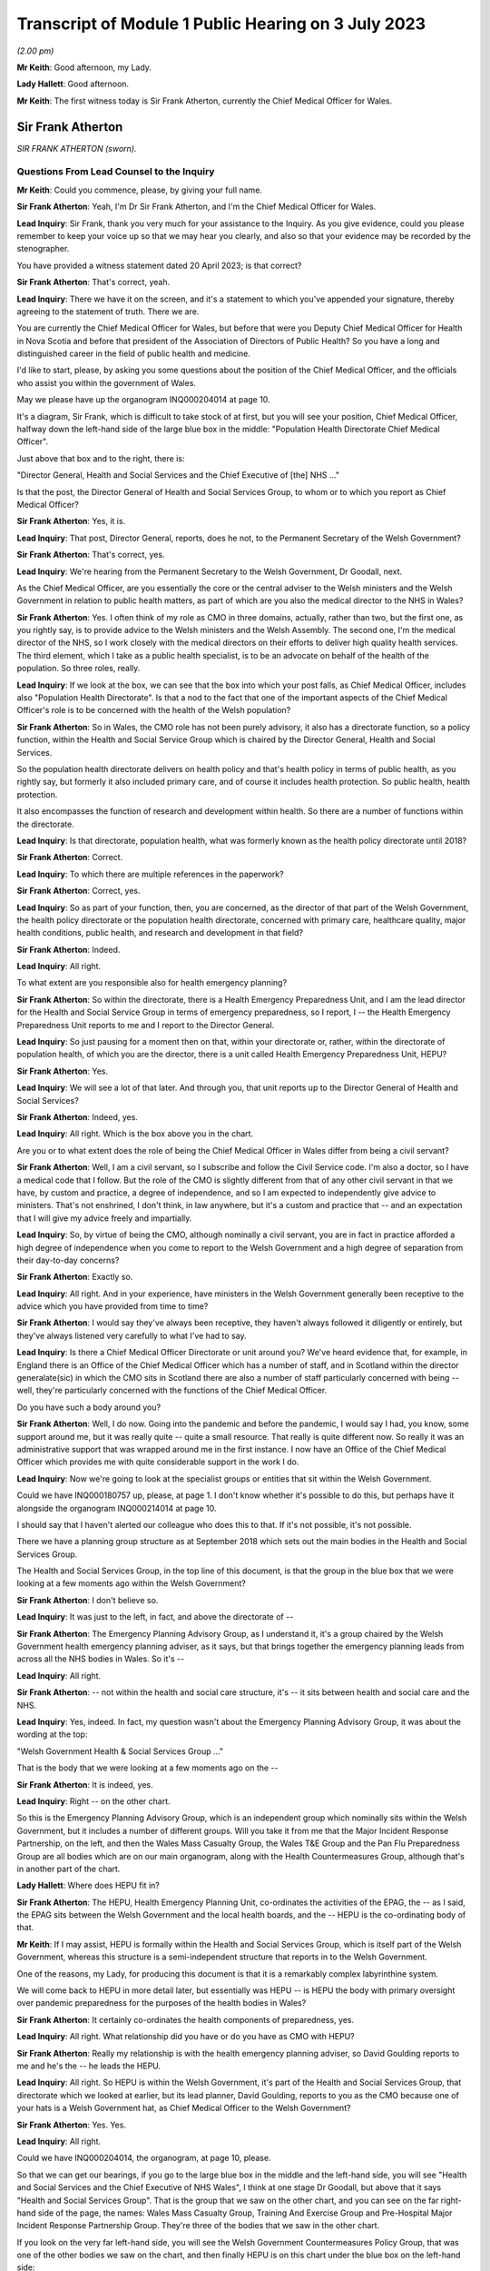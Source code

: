Transcript of Module 1 Public Hearing on 3 July 2023
====================================================

*(2.00 pm)*

**Mr Keith**: Good afternoon, my Lady.

**Lady Hallett**: Good afternoon.

**Mr Keith**: The first witness today is Sir Frank Atherton, currently the Chief Medical Officer for Wales.

Sir Frank Atherton
------------------

*SIR FRANK ATHERTON (sworn).*

Questions From Lead Counsel to the Inquiry
^^^^^^^^^^^^^^^^^^^^^^^^^^^^^^^^^^^^^^^^^^

**Mr Keith**: Could you commence, please, by giving your full name.

**Sir Frank Atherton**: Yeah, I'm Dr Sir Frank Atherton, and I'm the Chief Medical Officer for Wales.

**Lead Inquiry**: Sir Frank, thank you very much for your assistance to the Inquiry. As you give evidence, could you please remember to keep your voice up so that we may hear you clearly, and also so that your evidence may be recorded by the stenographer.

You have provided a witness statement dated 20 April 2023; is that correct?

**Sir Frank Atherton**: That's correct, yeah.

**Lead Inquiry**: There we have it on the screen, and it's a statement to which you've appended your signature, thereby agreeing to the statement of truth. There we are.

You are currently the Chief Medical Officer for Wales, but before that were you Deputy Chief Medical Officer for Health in Nova Scotia and before that president of the Association of Directors of Public Health? So you have a long and distinguished career in the field of public health and medicine.

I'd like to start, please, by asking you some questions about the position of the Chief Medical Officer, and the officials who assist you within the government of Wales.

May we please have up the organogram INQ000204014 at page 10.

It's a diagram, Sir Frank, which is difficult to take stock of at first, but you will see your position, Chief Medical Officer, halfway down the left-hand side of the large blue box in the middle: "Population Health Directorate Chief Medical Officer".

Just above that box and to the right, there is:

"Director General, Health and Social Services and the Chief Executive of [the] NHS ..."

Is that the post, the Director General of Health and Social Services Group, to whom or to which you report as Chief Medical Officer?

**Sir Frank Atherton**: Yes, it is.

**Lead Inquiry**: That post, Director General, reports, does he not, to the Permanent Secretary of the Welsh Government?

**Sir Frank Atherton**: That's correct, yes.

**Lead Inquiry**: We're hearing from the Permanent Secretary to the Welsh Government, Dr Goodall, next.

As the Chief Medical Officer, are you essentially the core or the central adviser to the Welsh ministers and the Welsh Government in relation to public health matters, as part of which are you also the medical director to the NHS in Wales?

**Sir Frank Atherton**: Yes. I often think of my role as CMO in three domains, actually, rather than two, but the first one, as you rightly say, is to provide advice to the Welsh ministers and the Welsh Assembly. The second one, I'm the medical director of the NHS, so I work closely with the medical directors on their efforts to deliver high quality health services. The third element, which I take as a public health specialist, is to be an advocate on behalf of the health of the population. So three roles, really.

**Lead Inquiry**: If we look at the box, we can see that the box into which your post falls, as Chief Medical Officer, includes also "Population Health Directorate". Is that a nod to the fact that one of the important aspects of the Chief Medical Officer's role is to be concerned with the health of the Welsh population?

**Sir Frank Atherton**: So in Wales, the CMO role has not been purely advisory, it also has a directorate function, so a policy function, within the Health and Social Service Group which is chaired by the Director General, Health and Social Services.

So the population health directorate delivers on health policy and that's health policy in terms of public health, as you rightly say, but formerly it also included primary care, and of course it includes health protection. So public health, health protection.

It also encompasses the function of research and development within health. So there are a number of functions within the directorate.

**Lead Inquiry**: Is that directorate, population health, what was formerly known as the health policy directorate until 2018?

**Sir Frank Atherton**: Correct.

**Lead Inquiry**: To which there are multiple references in the paperwork?

**Sir Frank Atherton**: Correct, yes.

**Lead Inquiry**: So as part of your function, then, you are concerned, as the director of that part of the Welsh Government, the health policy directorate or the population health directorate, concerned with primary care, healthcare quality, major health conditions, public health, and research and development in that field?

**Sir Frank Atherton**: Indeed.

**Lead Inquiry**: All right.

To what extent are you responsible also for health emergency planning?

**Sir Frank Atherton**: So within the directorate, there is a Health Emergency Preparedness Unit, and I am the lead director for the Health and Social Service Group in terms of emergency preparedness, so I report, I -- the Health Emergency Preparedness Unit reports to me and I report to the Director General.

**Lead Inquiry**: So just pausing for a moment then on that, within your directorate or, rather, within the directorate of population health, of which you are the director, there is a unit called Health Emergency Preparedness Unit, HEPU?

**Sir Frank Atherton**: Yes.

**Lead Inquiry**: We will see a lot of that later. And through you, that unit reports up to the Director General of Health and Social Services?

**Sir Frank Atherton**: Indeed, yes.

**Lead Inquiry**: All right. Which is the box above you in the chart.

Are you or to what extent does the role of being the Chief Medical Officer in Wales differ from being a civil servant?

**Sir Frank Atherton**: Well, I am a civil servant, so I subscribe and follow the Civil Service code. I'm also a doctor, so I have a medical code that I follow. But the role of the CMO is slightly different from that of any other civil servant in that we have, by custom and practice, a degree of independence, and so I am expected to independently give advice to ministers. That's not enshrined, I don't think, in law anywhere, but it's a custom and practice that -- and an expectation that I will give my advice freely and impartially.

**Lead Inquiry**: So, by virtue of being the CMO, although nominally a civil servant, you are in fact in practice afforded a high degree of independence when you come to report to the Welsh Government and a high degree of separation from their day-to-day concerns?

**Sir Frank Atherton**: Exactly so.

**Lead Inquiry**: All right. And in your experience, have ministers in the Welsh Government generally been receptive to the advice which you have provided from time to time?

**Sir Frank Atherton**: I would say they've always been receptive, they haven't always followed it diligently or entirely, but they've always listened very carefully to what I've had to say.

**Lead Inquiry**: Is there a Chief Medical Officer Directorate or unit around you? We've heard evidence that, for example, in England there is an Office of the Chief Medical Officer which has a number of staff, and in Scotland within the director generalate(sic) in which the CMO sits in Scotland there are also a number of staff particularly concerned with being -- well, they're particularly concerned with the functions of the Chief Medical Officer.

Do you have such a body around you?

**Sir Frank Atherton**: Well, I do now. Going into the pandemic and before the pandemic, I would say I had, you know, some support around me, but it was really quite -- quite a small resource. That really is quite different now. So really it was an administrative support that was wrapped around me in the first instance. I now have an Office of the Chief Medical Officer which provides me with quite considerable support in the work I do.

**Lead Inquiry**: Now we're going to look at the specialist groups or entities that sit within the Welsh Government.

Could we have INQ000180757 up, please, at page 1. I don't know whether it's possible to do this, but perhaps have it alongside the organogram INQ000214014 at page 10.

I should say that I haven't alerted our colleague who does this to that. If it's not possible, it's not possible.

There we have a planning group structure as at September 2018 which sets out the main bodies in the Health and Social Services Group.

The Health and Social Services Group, in the top line of this document, is that the group in the blue box that we were looking at a few moments ago within the Welsh Government?

**Sir Frank Atherton**: I don't believe so.

**Lead Inquiry**: It was just to the left, in fact, and above the directorate of --

**Sir Frank Atherton**: The Emergency Planning Advisory Group, as I understand it, it's a group chaired by the Welsh Government health emergency planning adviser, as it says, but that brings together the emergency planning leads from across all the NHS bodies in Wales. So it's --

**Lead Inquiry**: All right.

**Sir Frank Atherton**: -- not within the health and social care structure, it's -- it sits between health and social care and the NHS.

**Lead Inquiry**: Yes, indeed. In fact, my question wasn't about the Emergency Planning Advisory Group, it was about the wording at the top:

"Welsh Government Health & Social Services Group ..."

That is the body that we were looking at a few moments ago on the --

**Sir Frank Atherton**: It is indeed, yes.

**Lead Inquiry**: Right -- on the other chart.

So this is the Emergency Planning Advisory Group, which is an independent group which nominally sits within the Welsh Government, but it includes a number of different groups. Will you take it from me that the Major Incident Response Partnership, on the left, and then the Wales Mass Casualty Group, the Wales T&E Group and the Pan Flu Preparedness Group are all bodies which are on our main organogram, along with the Health Countermeasures Group, although that's in another part of the chart.

**Lady Hallett**: Where does HEPU fit in?

**Sir Frank Atherton**: The HEPU, Health Emergency Planning Unit, co-ordinates the activities of the EPAG, the -- as I said, the EPAG sits between the Welsh Government and the local health boards, and the -- HEPU is the co-ordinating body of that.

**Mr Keith**: If I may assist, HEPU is formally within the Health and Social Services Group, which is itself part of the Welsh Government, whereas this structure is a semi-independent structure that reports in to the Welsh Government.

One of the reasons, my Lady, for producing this document is that it is a remarkably complex labyrinthine system.

We will come back to HEPU in more detail later, but essentially was HEPU -- is HEPU the body with primary oversight over pandemic preparedness for the purposes of the health bodies in Wales?

**Sir Frank Atherton**: It certainly co-ordinates the health components of preparedness, yes.

**Lead Inquiry**: All right. What relationship did you have or do you have as CMO with HEPU?

**Sir Frank Atherton**: Really my relationship is with the health emergency planning adviser, so David Goulding reports to me and he's the -- he leads the HEPU.

**Lead Inquiry**: All right. So HEPU is within the Welsh Government, it's part of the Health and Social Services Group, that directorate which we looked at earlier, but its lead planner, David Goulding, reports to you as the CMO because one of your hats is a Welsh Government hat, as Chief Medical Officer to the Welsh Government?

**Sir Frank Atherton**: Yes. Yes.

**Lead Inquiry**: All right.

Could we have INQ000204014, the organogram, at page 10, please.

So that we can get our bearings, if you go to the large blue box in the middle and the left-hand side, you will see "Health and Social Services and the Chief Executive of NHS Wales", I think at one stage Dr Goodall, but above that it says "Health and Social Services Group". That is the group that we saw on the other chart, and you can see on the far right-hand side of the page, the names: Wales Mass Casualty Group, Training And Exercise Group and Pre-Hospital Major Incident Response Partnership Group. They're three of the bodies that we saw in the other chart.

If you look on the very far left-hand side, you will see the Welsh Government Countermeasures Policy Group, that was one of the other bodies we saw on the chart, and then finally HEPU is on this chart under the blue box on the left-hand side:

"Health Emergency [Preparedness] Unit."

But the line goes generally to the blue box, but it actually should go directly through the Chief Medical Officer, through you, to the Health and Social Services Group at the top of the box. Is that all correct?

**Sir Frank Atherton**: I can't disagree with anything you say.

**Lead Inquiry**: All right. Well, I'm very pleased to hear that, Sir Frank, because I simply couldn't do that again.

There is on this chart, you will see, on the top right-hand corner of the right-hand large blue box in the middle, Chief Scientific Adviser. What relationship do you have within the Welsh Government with the Chief Scientific Adviser?

**Sir Frank Atherton**: So the Chief Scientific Adviser sits alongside me. He -- he provides science advice into the health and social care system. I was involved in supporting the recruitment of that post. I think that post originally reported through me to the Director General, but now reports directly to the Director General.

Oh, I do beg your pardon, that's -- I'm talking about the Chief Science Officer for Health, this is the Chief Scientific Adviser for the Welsh Government?

**Lead Inquiry**: Yes.

**Sir Frank Atherton**: I do beg your pardon. So that's a completely separate post, which is employed by the Welsh Government and would be on a similar level to the CMO, expected to provide scientific advice to the Welsh Government, impartial scientific advice.

**Lead Inquiry**: You're quite right, and underneath "Chief Scientific Adviser" you can see, within the box, "NHS Wales", "Chief Scientific Officer".

**Sir Frank Atherton**: Yeah.

**Lead Inquiry**: Is that a post which is concerned, self-evidently, with health, because it's an NHS Wales post, and the scientific angle of health?

**Sir Frank Atherton**: That's exactly the post I was just --

**Lead Inquiry**: Describing?

**Sir Frank Atherton**: -- describing, exactly so.

**Lead Inquiry**: Thirdly, if you go to the left and down a bit, we can see "Chief Scientific Adviser, Health". Is that a different post altogether or have we mistakenly duplicated the Chief Scientific Officer within NHS Wales?

**Sir Frank Atherton**: Yeah, I believe you've mistakenly -- or it has been mistakenly duplicated, I believe.

**Lead Inquiry**: That's very good, because we can then cross that through and simplify, marginally, the chart. All right.

There are a number of other bodies with which the CMO works which I'd just like you identify, please.

On the top left-hand corner of the organogram, is there the "UK Chief Medical Officers Group"? Are you one of the UK Chief Medical Officers?

**Sir Frank Atherton**: I am.

**Lead Inquiry**: Therefore, do you have regular meetings with and a fairly close working relationship with the other Chief Medical Officers in the United Kingdom through that group?

**Sir Frank Atherton**: Yes, we do. Prior to the pandemic -- of course I've worked with two UK Chief Medical Officers, Dame Sally and, more recently, Professor Chris Whitty, and with both those individuals we've -- as Chief Medical Officers across the four nations, we've always met on a quarterly basis in -- usually in person, and then more frequently on an informal basis as needed.

**Lead Inquiry**: To the right of the UK Chief Medical Officers group we have NERVTAG, about which we've heard a great deal. Is that a body which liaises with the CMO in Wales as with the other CMOs across the United Kingdom, in relation to specifically the threats from respiratory viruses?

**Sir Frank Atherton**: Well, it is as you say. I don't believe that Wales has a role or a person on NERVTAG, but it is supposed to be a UK advisory body, yeah.

**Lead Inquiry**: All right.

In the witness statement of Mr Vaughan Gething -- and he, of course, is a senior Welsh minister, and he was at one stage, I think, I believe, Minister for Health and Social Services -- he says the relationship with the other Chief Medical Officers insofar as Wales was concerned was complicated by the fact that the CMO in England is not just a UK CMO but he or she advises the United Kingdom Government particularly in relation to areas in which there are UK-wide ramifications.

So to some extent he or she may wear two hats: English CMO and UK adviser.

Have you encountered at any stage any difficulties in the relationship with the English CMO by virtue of that complicating feature of the need to discharge UK responsibilities?

**Sir Frank Atherton**: Personally I haven't, no. The two CMOs I've worked with have always been very astute to the fact -- alert to the fact that there are devolved competencies and non-devolved competencies. I suppose a good example would be in international development work, where it's quite clear that, because it's a non-devolved function, the UK Chief Medical Officer sits on the WHO board and has primacy in the international development agenda, but that doesn't preclude the other CMOs from having international relations with other countries, for example. So it's never been a particular problem for me. It's one that we clearly understand the respective roles, yeah.

**Lead Inquiry**: So maybe an issue more of form than substance?

**Sir Frank Atherton**: I would think.

**Lead Inquiry**: All right.

**Sir Frank Atherton**: Yeah.

**Lead Inquiry**: SAGE is another important body to which much evidence has been devoted. We can see it towards the top of the page, the Scientific Advisory Group for Emergencies.

Over time, and bearing in mind that you have been the CMO since August 2016, have you much involvement with SAGE yourself?

**Sir Frank Atherton**: I haven't had engagement with SAGE. When SAGE has been active, and it becomes active during emergencies of course, the CSA Health, Chief Scientific Adviser for Health, has been our representative on SAGE.

**Lead Inquiry**: All right. We'll come back to this issue a little later, for reasons that will become plain.

Did it become apparent when the pandemic struck that because the SAGE arrangement is a UK arrangement, there was a need within the Welsh Government for tailored scientific advice to be given to Welsh ministers, and therefore the Welsh Government set up a different body -- I don't believe we've got it on the screen -- called the Technical Advisory Group, TAG, along with an advisory committee called TAC, Technical Advisory Committee(sic). Were you instrumental in the setting up of those two bodies? Was that something with which you were concerned?

**Sir Frank Atherton**: So, yes, it was. I discussed that with our Chief Scientific Adviser for Health, and the reason for setting up TAC, which I think is a Technical Advisory Cell rather than committee, and TAG, which is the broader network of advisers, the reason for setting those up was that we felt that, although it was very useful to have a position on SAGE, we needed to have a scientific forum where we could ask our own questions and where we could get detailed -- at that time, modelling of course was quite important to us and we needed more specific detailed modelling with regard to Wales. So for those two reasons we set up the TAC and the TAG.

**Lead Inquiry**: All right. Those, therefore, are two bodies that we should really have or should be deemed to be on this chart, going forward? This --

**Sir Frank Atherton**: Indeed.

**Lead Inquiry**: -- attempts to represent the position at 2019?

**Sir Frank Atherton**: It didn't exist in --

**Lead Inquiry**: Didn't exist then but, going forward, they are important committees -- or at least one is a cell, one is a group, because they provide for a Welsh perspective on matters that may otherwise be dealt with by SAGE?

**Sir Frank Atherton**: Well, in fact, going forwards, they will continue, they are continuing, but they've been renamed as Science and Evidence Group -- Science Evidence Advisory Group --

**Lead Inquiry**: I was about to come to that.

The third body to which it should make reference is STAC. Is that a further body which represents perhaps a tweak, if you like, on TAC and TAG?

**Sir Frank Atherton**: I'm sorry to get lost in the acronyms, but I don't recognise STAC, I recognise SEA, Scientific Evidence and Advisory group. So we might need to provide further clarity on that.

**Lead Inquiry**: Thank you.

My Lady has heard a great deal of evidence about the risk assessment process, by which risks are identified, owned, managed, and addressed and planned for in Westminster, of course in relation to the United Kingdom, and in Edinburgh in relation to Scotland.

As the CMO, did you have a hand in the drawing up of Welsh-centric risk assessment plans or commenting at any rate on the United Kingdom risk assessment process?

**Sir Frank Atherton**: So within the Health and Social Service Group there was a risk register that we contributed to, and the -- HEPU would have provided the input into the overall HSSG risk register. Then the HSSG risk register would be -- would form a part or would merge into the overall Welsh Government risk register.

As regards the UK risk register, I don't recall ever having any personal input into the National Risk Register, if that's your question.

**Lead Inquiry**: Can we just break that down a bit, please? So in Scotland, there is a Scottish Risk Assessment, which is a separate document. It's a variant, perhaps, of the United Kingdom risk assessment policy or document. There is no analogous document for Wales, is there? There is no Welsh risk assessment. But what there is is a governmental risk register, to which we'll look in a moment, and also a risk assessment within the Health and Social Services Group, the HSSG body; is that correct?

**Sir Frank Atherton**: Well, it is correct that the risk assessments are exactly as you describe, whether there is an overall risk -- what was the other term you used? Risk ...

**Lady Hallett**: Register.

**Sir Frank Atherton**: The analogous one to the Scottish one.

**Mr Keith**: Scottish Risk Assessment.

**Sir Frank Atherton**: I couldn't tell you. You'd probably be better asking that of our civil contingencies colleagues perhaps later.

**Lead Inquiry**: All right. Could we have INQ000215556, please, the corporate risk register. I believe this is the governmental corporate risk register, so not the Welsh risk assessment, but the government's own corporate risk register, which in this form, January 2016, was about six months before you were appointed as the CMO. We can see in the second column "Resilience (Major Emergencies):

"If we fail to provide effective leadership and co-ordination in ensuring that Wales is prepared for and resilient to the full range of national hazards and threats which it faces then there is a risk to the health and well-being of its citizens."

There are then a number of mitigating actions in the large column in the middle, "Controls in place", referring to governance structures, co-ordination role of the Welsh Government under the Pan Wales Response Plan, physical infrastructure, corporate Welsh Government response, multi-agency training programmes and so on, and, importantly, what lessons may be learned from incidents and development of internal planning.

As the CMO, were you aware of this report corporate risk register for the Welsh Government? Was this something which, when you were appointed, you were made aware of or to which you contributed in later variants?

**Sir Frank Atherton**: It's certainly something I would have been aware of. I would probably have had more input to the Health and Social Service risk register, which obviously fed into this, so --

**Lead Inquiry**: Yes.

**Sir Frank Atherton**: -- that would be my main route of input, I would say.

**Lead Inquiry**: On its face, Sir Frank, there appears to be very little detail concerning the risk of pandemic influenza or of mitigating actions specifically directed towards the risk of pandemic influenza.

Can you recall, going back to 2016, the extent to which that was a risk which was specifically thought about and addressed in the policy guidance and the registers with which you were familiar?

**Sir Frank Atherton**: Well, I can't recall, obviously I wasn't here in January 2016, but in subsequent iterations, certainly within the Health and Social Service risk register, I would expect there to be more detail, and as, of course, you go up through the Welsh Government then the detail perhaps gets lost. But certainly within the Health and Social Services Group, pandemic influenza was recognised as a material risk.

**Lead Inquiry**: Would you give me one moment, please, Sir Frank?

*(Pause)*

**Lead Inquiry**: My Lady, that health and social services risk register is a specific document that we've sought but we've yet to be provided with it.

The statement from Mr Vaughan Gething to which I referred earlier also says that, in a general sense, over the last five years, and particularly until he personally was briefed in Exercise Cygnus, there had been a lack of focus or interest upon preparedness in the Welsh Government. He says:

".... preparedness was not a particular focus of interest or concern in the government ... and I do not remember any significant questioning on the topic either in the government, the Senedd, the media or elsewhere."

Was it your experience that there was an insufficient focus or attention paid to preparedness as a single issue?

**Sir Frank Atherton**: No, I would have -- the way I would articulate that would be that, certainly at official level, there was quite a lot of work going on around preparedness. As ever, you know, you can say, "Well, could more have been done?" And that may be a valid question. But there was, certainly at official level, quite significant work going on around preparedness, but it wasn't escalated to ministers, perhaps suggests that -- you know, things get elevated to ministers when there's a decision to be made or when there's a problem or an intergovernmental problem. So it may not have come to the ministers' attention for that reason, but certainly at official level there was activity going on, through the HEPU, through the Emergency Planning Advisory Group, through the local resilience fora, all of those structures were working on emergency preparedness.

**Lead Inquiry**: You have made reference to the United Kingdom pandemic influenza preparedness strategy of 2011. Was that the strategy which formed the genesis for the Welsh Government's own strategies or frameworks for managing major infectious disease emergencies and also health and social care influenza pandemic preparedness?

**Sir Frank Atherton**: Well, partly. There are two different kind of things you mentioned there. First of all, the major -- the major infection framework.

**Lead Inquiry**: Infectious diseases emergency framework?

**Sir Frank Atherton**: Yes. It's quite the mouthful, isn't it?

**Lead Inquiry**: Yes, indeed.

**Sir Frank Atherton**: That really sprang from the fact that we had -- we have in Wales had, for a long time, an outbreak control plan, which is the thing that we use as the kind of bread and butter to manage any outbreak of infectious disease at local level.

Going beyond that, when you get bigger outbreaks, which affect more than one region or which are not manageable through the outbreak control plan, the control framework that you just described is an attempt to describe how the system would respond to those kinds of emergencies.

The 2011 pandemic flu plan was a UK-wide document, which we agreed to in Wales, it informed our planning as well in Wales, but I would say that sits alongside rather than hierarchically around the framework.

**Lead Inquiry**: The same strategic approach, however, was adopted in the major infectious disease emergencies framework, and in the influenza pandemic preparedness and response guidance, as formed the basis for the 2011 UK document; correct?

**Sir Frank Atherton**: I think the responses would have been consistent, yes.

**Lead Inquiry**: Yes. So the first one, the first document to which I've made reference, let's have that up, it's INQ000183456, the Wales Framework for Managing Major Infectious Disease Emergencies.

It's dated October 2014. If we could just scroll forward through, thank you, to the contents page, we can see that it deals with a major infectious disease emergency, it provides for a number of planning assumptions, the management of initial cases, isolation and treatment facilities, treatment in the community, data collection, and countermeasures.

To the extent that it did address the possible outcomes of a major infectious disease emergency, or of a pandemic influenza, was the approach of this framework the assumption that the greatest risk was a pandemic influenza, the risk of a new and -- of a high-consequence infectious disease was less, and the most likely catastrophic consequences would ensue from a pandemic influenza, so the broad approach from the 2011 strategy?

**Sir Frank Atherton**: Well, I don't think the framework was predicated on pandemic influenza, because we already had the 2011 pandemic flu plan. The framework that we're looking at was really designed to cover a range of infectious diseases which would not be manageable through the normal application of the outbreak control plan. So I don't think they're quite the same thing. I mean, certainly flu would fall within the scope of this framework, I would agree with that, and certainly pandemic flu -- you know, in terms of pandemics, flu was seen as the most likely infectious agent to cause a pandemic.

**Lead Inquiry**: Indeed, and if you look at countermeasures, 14, on page 15 -- I'm not suggesting we go to it -- but you can see in the index:

"Infection Control and PPE

"Vaccination

"Antibiotics/Antivirals"

The presumption, the working presumption was, wasn't it, that the countermeasures would be those usually associated with dealing with an influenza outbreak, namely the existence of antivirals, Tamiflu, vaccination, because there is a flu vaccine, of course, and the infectious control and PPE would be hand washing and sensible personal hygiene methods, as well as the PPE required for the treatment of flu. That was how the document approached it; would you agree?

**Sir Frank Atherton**: Well, I would say it's true but you could equally apply those to cholera or measles or a wide range of other infectious diseases. I don't think it was specific to flu, the framework we're looking at.

**Lead Inquiry**: There was no debate, was there, Sir Frank, or any discussion of the sort of countermeasures that might be suitable for dealing with a high-consequence infectious disease with catastrophic consequences that was not pandemic influenza, for example, mass diagnostic testing, mass contact tracing, how to deal with an HCID that had no antiviral and no vaccine?

**Sir Frank Atherton**: No, you're correct, and those countermeasures were not considered within this framework or indeed within the 2011 plan, yeah.

**Lead Inquiry**: Precisely. Could we have --

**Sir Frank Atherton**: I say they were not -- may I, my Lady?

**Mr Keith**: Of course.

**Lady Hallett**: Of course.

**Sir Frank Atherton**: I say they were not dealt with. I mean, they had been considered, of course, but discounted for various reasons, and, with the benefit of hindsight, discounted without sufficient consideration.

**Mr Keith**: Thank you.

INQ000116503 is the response guidance of 2014. It itself avowedly refers, of course, to "Influenza Pandemic Preparedness". If we look at page 3, please, we can see "Pandemic Countermeasures" in box 4:

"Antivirals

"National Pandemic Flu Service

"Antibiotics

"Facemasks and respirators

"Consumables

"Vaccination

"Specialist respiratory support ..."

So, self-evidently and sensibly, given that this is an influenza pandemic document, those are the sorts of countermeasures that are associated with an influenza pandemic.

A third important document to which you've already made reference is the pan-Wales response plan of 2019. What was that?

**Sir Frank Atherton**: Well, the pan-Wales response plan is an overarching -- as I understand it, it's an overarching plan for dealing with any civil emergency in Wales, and it's the part of the civil contingencies approach of working with partners across Wales to respond to anything, whether it be an infectious disease, flooding, fires, any threat to the public's health, the public.

**Lead Inquiry**: All right. That was a document which, as you say, deals generally with civil contingencies, it's concerned with emergency response and recovery; is that correct?

**Sir Frank Atherton**: Mm.

**Lead Inquiry**: So if we may put that to one side on the basis it wasn't concerned with pandemic influenza or high-consequence infectious disease, the two main guidance documents remain those two documents to which you've referred us, the Wales framework of October 2014 and the guidance document of February 2014.

Do you know whether either of those two documents was updated after 2014, or the subject of consideration for the purposes of being updated or rewritten?

**Sir Frank Atherton**: I don't recall them being updated. I think when we updated the outbreak control plan, there was a question raised by Public Health Wales as to whether -- what the status of the framework for infectious disease major emergencies would be, and at that time it was not updated, but ... so I don't believe that there has been a process to update them.

**Lead Inquiry**: Now, in the history of United Kingdom emergency preparedness, the swine flu of 2009 was crucial, wasn't it, because of course, as a result of that swine flu outbreak, there were a number of reports, outcome documents as they're called, both in Westminster but also in the devolved administrations?

There was one in Wales, a report produced after the event by Mr Goulding, who was, I think, the head or maybe now is the head of HEPU, to which you've referred.

Could we have that, please, INQ000089599, page 4, paragraph 5.2.

So as part of the morning session, a presentation was made by Dr John Watkins on the risks and effects of pandemic influenza:

"Current threats were described as --

"Genetic reassortment ..."

And then over the page, please.

"Novel virus

"... natural reservoir[s] ...

"Return of old enemies ...

"Planning assumptions to consider:-

"Virus will arise somewhere else

"Novel virus with little background immunity

"Traditional groups for seasonal vaccine [not applying]."

Issues about:

"Virulence and transmissibility ...

"Vaccine not [being] immediately available"

And:

"Antivirals [having] some role but not major impact

"Role of - Masks, social distancing, school closure, banning mass gatherings etc -- little evidence of effectiveness"

So this document in October 2013, after the swine flu pandemic, shows that at this presentation or workshop there was some debate revolving around the inherent unpredictability of a respiratory virus, of the possibility that there would be an outbreak for which there would be no vaccine immediately available, for which antivirals would have no major impact, and in which there would have to be consideration of some of the additional countermeasures not normally associated with pandemic influenza: social distancing, school closure, banning mass gatherings.

I wanted to ask you, Sir Frank, to what extent when you took office in -- or you took your post in 2016, do you recall there being any general debate about these topics in the Welsh Government?

**Sir Frank Atherton**: No, I don't recall there being any. I think this document is a summary from a workshop that was held, the health emergency planning advisory group that we talked about earlier, which is the NHS bodies coming together with Welsh Government, Health and social care, has an annual conference, and I think in 2013 their annual conference was focused on pandemic flu, and I think this is probably a record from that, from that meeting.

But -- and this clearly, the lines you're showing here clearly are part of a presentation given at that thing.

I suppose, you know, what to me it says is that that was the understanding at the time, that, you know, different viruses could emerge and could cause a pandemic. I think it was clear -- that was clear in the 2011 -- the assumptions of the 2011 pandemic flu. Although it was largely based on pandemic flu, it was stated I think in the 2011 strategy that other viruses could cause -- other respiratory pathogens could cause pandemics as well.

But the understanding at the time was that those final assumptions, you know, the mass social distancing, there was a predisposition against those, which I think is being reflected in this document.

**Lead Inquiry**: So to draw the threads together, the two frameworks, the Wales Framework for Managing Major Infectious Disease and the Wales Health and Social care Influenza Pandemic Preparedness and Response Guidance, both of 2014 were never updated, they were based upon or at least consistent with the UK 2011 strategy?

**Sir Frank Atherton**: Mm.

**Lead Inquiry**: Whilst there was some debate at some levels of the Welsh Government about these planning assumptions and the possibility that they might require being challenged, that they might not necessarily hold true, neither the guidance nor the challenge to those planning assumptions were ever taken forward in a significant sense prior to the pandemic hitting Wales; that's the position, is it not?

**Sir Frank Atherton**: Well, as I read what's in front of me, it's not a challenge to the -- it's stating that the role had very little -- the role of these countermeasures had very little evidence.

You know, with the benefit of hindsight I think we could and should have paid more attention to the "what if" questions. You know, what if the virus was so different that we needed to go down some of these. But at the time I think it's fair to say that those measures had been considered and somewhat prematurely dismissed.

**Lead Inquiry**: There was, as it turned out, a distinct and important role for face masks, for mass diagnostic testing, for mass contact tracing and, as we all discovered to our cost, mandatory quarantines. So it wasn't just a question of these measures having no efficacy, the thinking was never developed, there were no papers or policies drawn up to examine any of them in detail, and it was just assumed that there was nothing here to be seen or to be further thought about?

**Sir Frank Atherton**: That was --

**Lead Inquiry**: The thinking went into the ground?

**Sir Frank Atherton**: I accept your point, that was the assumption in the 2011 strategy and it was the assumption in the Hine report before that, so yes, that is true.

**Lead Inquiry**: And the overarching guidance documents for pandemic influenza and HCIDs were never updated alongside this?

**Sir Frank Atherton**: Yeah, exactly, and they were based on the 2011 flu --

**Lead Inquiry**: And they themselves were based on --

**Sir Frank Atherton**: Yes.

**Lead Inquiry**: -- the thinking from 2011?

**Sir Frank Atherton**: I'd agree with that.

**Lead Inquiry**: All right.

Exercises and institutional learning. Before your tenure as Chief Medical Officer of Wales commenced in August 2016, an exercise had taken place in Wales, had it not, in October 2014, namely the Welsh part of Exercise Cygnus. Was it the Welsh part because Exercise Cygnus for the United Kingdom was planned for 2014 but, for a variety of reasons, never took place other than in Wales?

**Sir Frank Atherton**: That's my understanding, that it was planned as a UK-wide exercise, but I think Ebola got in the way in terms of UK participation, but there was a decision taken, as you say before my time, to run it in Wales just to test the local arrangements.

**Lead Inquiry**: Could we have, please, INQ000107136.

These are the recommendations from the Welsh part of Exercise Cygnus, the part that took place in 2014. WRPT, the acronym at the top right of the page, is, I think, in reference to the Wales resilience ...

**Sir Frank Atherton**: Partnership team.

**Lead Inquiry**: Thank you, Sir Frank, I knew you'd get there ahead of me.

"Exercise Cygnus -- Recommendations

"Background

"As a result of the ongoing high risk of an influenza pandemic, it was agreed that a Tier 1 UK exercise should be held in October 2014 -- Exercise Cygnus -- to assess preparedness at both a national and local level."

But, as you say, the UK exercise never took place.

"There were initially 11 Local Resilience Forums ... scheduled to participate at the local level in England whilst Wales, all 4 [local resilience forums] agreed to take place.

If we could just scroll back out we could see the strategic objectives there set out, and further down the page the reference to the postponement of the UK Exercise Cygnus.

Then over the page, page 2, issues raised:

"The following are the issues and recommendations to emerge from the Strategic Co-ordinating Groups and the Wales Civil Contingencies Committee."

Pausing there, as you understood it, was the position this: that because it was only the Welsh part of Exercise Cygnus that took place in 2014, the exercise focused on the local level, the local resilience forum, the strategic co-ordinating group level, rather than being a test of the entirety of Welsh civil contingency structures?

**Sir Frank Atherton**: Well, it's my understanding, but it was two years before I took up post, so I can't really comment a huge amount on that.

**Lead Inquiry**: No.

Sir Frank, you're plainly aware of that from the face of the document, because it is only concerned with local resilience forums and --

**Sir Frank Atherton**: Yes.

**Lead Inquiry**: -- strategic co-ordinating groups, and presumably once you became Chief Medical Officer you were briefed about Exercise Cygnus in 2014 and the extent to which the recommendations to which we're about to return were being implemented, were you not?

**Sir Frank Atherton**: I don't remember a specific briefing about it, but I would have been aware of it as we went into 2016, a Cygnus exercise, yes.

**Lead Inquiry**: Because that was the delayed United Kingdom exercise to which the Welsh Government was a participant?

**Sir Frank Atherton**: Yeah.

**Lead Inquiry**: You were no doubt informed, and you probably asked, to what extent had the recommendations from the first part of Cygnus been put in place by now?

**Sir Frank Atherton**: Yeah. I can't remember the discussion about that, but yes.

**Lead Inquiry**: On this page we can see the issues being raised: excess deaths, just the practical problems associated with dealing with large numbers of fatalities; communication; regulation, the reduction -- and there is an example, the need for two signatures on a death certificate; resources, a reference to a national stockpile of resources; school closures; demands for data collection; and concern being expressed by one strategic co-ordinating group about the national pandemic flu service.

Then, over the page, if you could scroll back out, please, "Vulnerable People".

So those were the list of concerns raised. Then scrolling back out, please, again, the recommendations that are made towards the bottom of that page, you can see recommendations 1 through to 9, concerning: antiviral collection points; the legal position of staff movement in health board needs; a reference to the need for decisions at a national level to be made by the Welsh Government in respect of the NHS rather than at local level; criteria -- I'm so sorry, when it moves it's quite difficult to follow it -- for declaring a flu pandemic; 5, Welsh Government Department for Education and Skills to update guidelines; 6, LRF co-ordinators group; 7, working arrangements for the Wales Pandemic Flu Group and Wales Warning and Informing Group; 8 and 9, Welsh Government Social Services and Wales Mass Fatalities Group.

To what extent do you recall, Sir Frank, those recommendations being implemented by the Welsh Government by the time that you took office in 2016?

**Sir Frank Atherton**: Well, there's quite a complex range of them. We'd have to go down perhaps individually. But I ... the way in which, from exercises, the various exercises that we had, and this was one of several, of course, before my time and during my time, the way in which those recommendations were being managed was that there was a database, a spreadsheet, which was maintained by the HEPU and that did log the recommendations and regularly track the progress against them. So somewhere in the system there will be a document which says at that point in time, in 2016, when I took up post, to what extent they were met and then subsequently they would have been updated.

**Lead Inquiry**: Can you recall in a general sense whether all the recommendations from the first part of Cygnus were implemented?

**Sir Frank Atherton**: I can't.

**Lead Inquiry**: All right. The recommendations did not cover or consider some of the areas which have turned out to be vital to the response, of course, to the Covid pandemic. For example, surge capacity or any need to stockpile or provide for PPE in the sorts of quantities which proved to be necessary, or any of those other areas of countermeasures to which you were referred.

Was that because the first part of Exercise Cygnus was only concerned with relatively quite a low level in the civil contingencies order down that tree of civil contingencies?

**Sir Frank Atherton**: I think it's partly that.

**Lead Inquiry**: Right.

**Sir Frank Atherton**: And partly that it's back to the point that it was predicated on what had happened in 2009 and the pandemic that we'd been through, so there's a lot of consideration in there about the distribution system for antivirals. In 2009 we had to set that up from zero, as indeed subsequently we had to set up a lot of structures for Covid from zero. But that -- those are the two reasons I think why it is what it is, why the recommendations are what they are.

**Lead Inquiry**: Right, that's very clear.

Then moving forward to the main United Kingdom Exercise Cygnus in 2016, it was in October, so you would have been in post, you were appointed in August. Was the Welsh Government a full participant in the exercise, do you recall?

**Sir Frank Atherton**: Well, it was a participant, and ministers were involved, officials were involved, and so, yes, we were a participant in that.

**Lead Inquiry**: In terms of which parts of the Welsh civil contingencies structure came under examination, and were called upon to take part in the exercise, was the Welsh participation more limited than the Scottish participation because it had had its own, albeit quite local, Exercise Cygnus in 2014 already?

**Sir Frank Atherton**: That may well be the case. I don't recall the details, but I don't recall that we tested the LRF structures in the -- quite the same way, and probably because we had done that in 2014.

**Lead Inquiry**: Or the strategic co-ordinating groups, one presumes, because they had also been the subject of examination in 2014?

**Sir Frank Atherton**: I can't recall them being tested.

**Lead Inquiry**: All right.

Can you recall the extent to which those two documents, the Wales Framework for Managing Infectious Disease Emergencies or the Wales Health and Social Care Influenza Pandemic Preparedness and Response Guidance, were tested in the course of the 2016 Exercise Cygnus?

**Sir Frank Atherton**: I think they would have been background documents, but really my role in Cygnus was at the officials level, meeting with the CMOs, and supporting the ministers. So that was the kind of level I was working at. There may well have been further consideration, you know, further into the system. There were officials' groups meeting in Wales, as I recall, and they would have certainly had access to all of those documents.

**Lead Inquiry**: After Exercise Cygnus, my Lady's heard evidence that the NSC(THRC), a ministerial committee in London, in 2017 ordered the setting up of a Pandemic Flu Readiness Board in London, and also one followed in Scotland. Are you aware of the extent to which or how the Welsh Government responded to that direction from the NSC(THRC) in Wales? What body was set up by way of a pandemic flu preparedness group in Wales to deal with the aftermath of Exercise Cygnus?

**Sir Frank Atherton**: So the pandemic flu readiness group at UK level was set up, and Wales had an input into that, again through the HEPU, it was the prime relationship with Wales, and then in 2017 an influenza pandemic preparedness group was established, again by the HEPU, to tie in to the recommended -- to the workstreams, let's say, that were being run through the UK group.

**Lead Inquiry**: So the same Wales Pandemic Flu Preparedness Group to which I referred, that is the body that responded in Wales?

**Sir Frank Atherton**: It is, yes.

**Lead Inquiry**: Could we have INQ000107112, please. These are the minutes from the first meeting of the Wales Pandemic Flu Preparedness Group in September of 2017.

We can see that there are a number of attendees from the Welsh Government and Public Health Wales, and there is HEPU at the top, Health Emergency Planning Unit.

Although I believe that HEPU formally is known as the "Preparedness Unit", but in any event maybe that's an earlier emanation.

But we can see a number of officials from the Health and Social Services Group (HSS), Public Health Wales and apologies from three further officials.

Further down the page, paragraph 1.4, an official -- and the official, for your information, Sir Frank, is a senior member of HEPU:

"... said that he had called this Group together to co-ordinate any outputs from the UK review structure and consider what may need to be undertaken in Wales to implement the review outcomes."

So that is what you said a few moments ago, the group was formed in order to consider what should be done in Wales.

1.5, the same official:

"... added that he thought there were a number of strategic documents that may need to be changed, following the review, including the UK Pan Flu Framework 2011 [that's our old friend from 2011], the [local resilience forum] Pandemic Flu Guidance, the Wales Response Plan, the Wales [Health and Social Service] Pandemic Preparedness and Response Plan [and] the UK/Wales Pan Flu Communications Strategy and [the] operational pandemic flu guidance [relating] to ... NHS and social care.

Do you know the extent, Sir Frank, to which any or all of those documents did get updated in the fullness of time?

**Sir Frank Atherton**: Yeah, I don't think any of them were finally updated. I think that the whole process was to -- of the UK process was to update the suite of guidance. So the pandemic flu framework was being -- and that was the pandemic flu plan, wasn't it, 2011?

**Lead Inquiry**: Yes.

**Sir Frank Atherton**: -- was being updated through the group we just talked about. There was an expectation or a hope, I think, that the LRF pandemic flu guidance, which I think was 2013, was going to be led by Wales, and the others I don't think have been updated since then, no.

**Lead Inquiry**: If you could turn, please, to page 4 and paragraph 7.1.

We can see that the group decided that:

"... future meetings ... would be convened as and when substantial progress had been made at a Board or Workstream level."

Is that a reference to the point that you've already made, which is -- or you've made a few moments ago -- that this committee or group decided that it couldn't progress the updating of the Welsh plans in these various areas unless and until the United Kingdom group had updated the United Kingdom plan, the 2011 strategy? Was that the roadblock?

**Sir Frank Atherton**: Well, that's my understanding. This group essentially was shadowing the UK preparedness group, yeah.

**Lead Inquiry**: But this group, Sir Frank, was convened in order to be able to progress civil contingency emergency preparedness planning in Wales. What was the point of it convening at all if it was only ever going to do something once the United Kingdom had acted first?

**Sir Frank Atherton**: Well, it was to provide input as well into that -- into the UK process. So the meeting of the group, you know, I think further up the minute there, talks about which members of the Welsh Government were to be linked in to the various strands of UK preparedness. So it wasn't just waiting, it was actually looking to how we in Wales could support the overall development of pandemic preparedness.

**Lead Inquiry**: If you go up to 6.1, please, there's a reference to a strategic approach being applied:

"... members of the group should take the opportunity to look at the operational guidance currently in place and review whether revisions or new pieces of guidance would be needed following proposals from the Readiness Board. He added that he was taking a strategic approach to the task and that any concept of operations developed would need to be reflected in Wales and at a local level."

What do you understand that reference to "taking a strategic approach" to mean?

**Sir Frank Atherton**: I don't really understand that at all, no.

**Lead Inquiry**: This was the position, wasn't it: that although that group was convened in order to progress Welsh civil contingencies work, none of the pieces of work that were identified as requiring updating, refreshment, whatever you call it, was done, even though some of it plainly included guidance that was Welsh only, so not just United Kingdom documents or policy but Welsh documents, none of it was done because the view appears to have been taken that nothing should be done until the United Kingdom Pandemic Flu Readiness Board had acted first in relation to its own 2011 strategy?

**Sir Frank Atherton**: I think it's fair to say that a lot of the subsequent actions were predicated on hanging off the revision of the 2011 plan strategy, yeah.

**Lead Inquiry**: So the board, this group, decided it wouldn't convene again until further progress had been made at the UK level. Those are minutes from a meeting in September 2017. In January 2018, were you contacted by the United Kingdom Pandemic Flu Readiness Board and asked to agree to a meeting to see what progress was being made?

**Sir Frank Atherton**: Yes.

**Lead Inquiry**: Did that meeting not take place for a further six months, until June of 2018?

**Sir Frank Atherton**: I think that's correct.

**Lead Inquiry**: Could we have INQ000180482, please.

"... Senior Officials Meeting with Welsh Government, DHSC and Cabinet Office -- Cardiff, 14 June ..."

We can see that you are named as the first attendee from the Welsh Government.

**Sir Frank Atherton**: Mm.

**Lead Inquiry**: Mr Kilpatrick, about whom we've heard and about whom we'll hear a little bit more in a moment, director for local government, and David Goulding, to whom you've referred, emergency planning adviser, a major constituent part of HEPU. And Ms Hammond, from whom my Lady has heard, director of Civil Contingencies Secretariat.

Page 2, please:

"[An official] asked whether any vulnerability mapping had been conducted as part of the sector resilience work."

There was some discussion about "challenge panels".

"DG [Mr Goulding] noted that in the Welsh Government ... a group [had been established] to consider the outcomes of the UK review and [to] co-ordinate Wales actions to implement any necessary changes in Welsh planning."

So Mr Goulding makes reference to the point you've made, which is that nothing was going to be done until the United Kingdom had acted first.

But what about documents which were only Welsh documents as opposed to United Kingdom documents? Did that approach affect guidance across the board in the field of pandemic planning? There was no document that could be worked on and improved or updated because of this strategic approach?

**Sir Frank Atherton**: I think the master document was the -- was seen and was always seen as the 2011 strategy, really. So I think -- this is just my recollection -- I think that everything else was seen to be hinging on that.

Having said that, you know, there were groups through the Emergency Planning Advisory Group, that we talked about earlier, which were trying to progress the work on excess mortality, et cetera, so some of the work was continuing, but there was no updating of the overall strategy documents, that was -- all hinged on the 2011 strategy update.

**Lead Inquiry**: And the 2011 strategy itself hinged on whether or not the UK Pandemic Flu Readiness Board would have the resources or the inclination to do that first step of updating itself, didn't it?

**Sir Frank Atherton**: I can't disagree with that.

**Lead Inquiry**: If you look at the second bullet point under "Products":

"The 2011 Strategy refresh is a scheduled year 2 [Pandemic Flu Readiness Board] product."

I think "product" there is a piece of jargon meaning work.

"While a refresh of the 2013 [local resilience forum] guidance is needed, this is not currently scheduled in year 2 of the programme primarily due to resource availability. In terms of timing, there would be limited benefit in refreshing it ahead of the strategy given the cross-references needed between the two documents."

So the UK Pandemic Flu Readiness Board was unable to get on with its own refresh of the 2011 strategy because it was, for different reasons, tied to another document which wasn't even going to be addressed until the following year because of resource problems.

So following that meeting, what concern did you have that the entire process of bringing these important HCID and pandemic influenza pan-Wales documents up to date was being frustrated?

**Sir Frank Atherton**: Well, I think there was an exchange, a subsequent exchange between the HEPU and the Civil Contingencies Group, and a note went to the minister to advise that, although progress was being made, it wasn't as fast as we had anticipated and that there was a likely ask for additional resources, not least around the refresh of the 2013 LRF guidance which, as I say, I think there was -- my recollection of the meeting was that there was an expectation that Wales was going to provide some leadership and some resource into that particular piece of work. So the note went up to the minister about that, yeah.

**Lead Inquiry**: But that expectation was never realised, was it?

**Sir Frank Atherton**: What expectation?

**Lead Inquiry**: The expectation that you've just referred to, which is that there would be local resilience forum guidance updated nevertheless?

**Sir Frank Atherton**: No, I think events kind of overtook things, yes.

**Lead Inquiry**: So that never happened either?

**Sir Frank Atherton**: It did not.

**Lead Inquiry**: Right. Could we have, please, INQ000180484. This is the email string to which you've referred, Sir Frank. It's an email string from July 2018.

It's going to be a bit difficult to find the relevant emails, because it's all on a single page, but if our excellent technician can find his way down to 6 July 2018, which is probably two or three screenshots lower.

*(Pause)*

**Lead Inquiry**: 6 July, and then 04.13, so 13 minutes past 4 in the afternoon -- it will be two or three emails down. There we are.

From Reg Kilpatrick to Frank Atherton, yourself, and David Goulding, copying in Andrew Goodall, who was then the NHS Wales Chief Executive but is now the Permanent Secretary.

Was this an email in which between you all, because you were all concerned with this issue, concern was being expressed about the fact that the review and the guidance was simply not being processed?

If you look down at the third paragraph, Mr Kilpatrick said to you:

"Given that this is a UK review, they [that's the United Kingdom Government] asked specifically for some resources to help in that task which seems a reasonable request. In view of the total emergency planning capacity across the NHS Wales, I would expect us to be more co-operative than we currently are. The pace of development of the review and guidance is therefore at risk, so this needs to be exposed to ministers along with the resource issues."

It was brought to ministers, was it not?

**Sir Frank Atherton**: It was. It was indeed, yeah. So that was the -- this all refers to a minute of that meeting which was being sent up to -- being prepared to be sent up to the minister, yeah, and --

**Lead Inquiry**: Mr Vaughan Gething, to whom we have referred earlier, who was then the Cabinet Secretary for Health and Social Services?

**Sir Frank Atherton**: Indeed, yes, yes.

**Lead Inquiry**: So this email correspondence was at official level, where you were debating your concerns about the fact that there had been no progress, and that there was an issue about resources, and a risk administratively or politically --

**Sir Frank Atherton**: Yes.

**Lead Inquiry**: -- which needed to be brought to the attention of Mr Gething? Is that a fair summary?

**Sir Frank Atherton**: That is a fair summary, yes.

**Lead Inquiry**: The email string ends on 10 July, if we go back to the top of the page, where you wrote this, after there had been quite a difficult debate between the three of you, Sir Frank, about what should be done. I don't think we need to go into the detail of what became quite a personal debate further down the email chain, but you said:

"Signal that we have reached a compromise; There is considerable work remaining and we need to deepen liaison with the [local resilience forum] mechanism but I am assured that we have good engagement with [Department of Health] on this."

So your position was: why don't we tell the minister that a compromise has been reached in terms of the extent to which the United Kingdom can call upon the Welsh official structure for assistance, but there is considerable work remaining on the Welsh side, we need to deepen liaison, but we've got good engagement; is that a fair summary of what you were saying?

**Sir Frank Atherton**: Well, it partly is. The compromise was, dare I say, you know, between members of our team really within Welsh Government, because there was a -- something of a disagreement about the advice that we were giving to the minister, so there was a feeling from the civil contingencies side, Reg Kilpatrick, that the view we were giving to the minister in David Goulding's original email -- message to the minister was unduly optimistic and that we weren't signalling sufficiently the need for additional resource or the request that was coming from the United Kingdom Government for additional Welsh resource and where that resource would come from.

So the compromise was to change the advice that was going up to make it much clearer to the Health Minister that those were salient issues.

**Lead Inquiry**: So presumably some advice or a message was sent to the Minister for Health. In the event, Sir Frank, is this the position, though: that no further resources were, as far as you understood it --

**Sir Frank Atherton**: Yes.

**Lead Inquiry**: -- committed to pandemic planning; the risk that you'd identified remained, which is that the Welsh Government would be exposed to the accusation that no further resources were being devoted to this issue; no further work was done in relation to any aspects of the Welsh pandemic planning guidance because of the roadblock in, as you saw it, in London; and this particular body, which had been set up in order to progress work, the Wales Pandemic Flu Preparedness Group, met for the last time in September 2018 and didn't sit again?

**Sir Frank Atherton**: I agree with all of those points, and of course the reasoning behind that was that -- the reason for that and for progress then to stall was that resources were moved to other issues.

**Lead Inquiry**: Yes. Is that a euphemistic reference to the impact of the necessary preparations for a no-deal EU exit?

**Sir Frank Atherton**: Or Operation Yellowhammer, if you like, yes.

**Lead Inquiry**: Yes. So not only were no resources developed, not only did no work continue on the guidance, not only did the main committee dealing with this issue not sit again, but whatever workstreams were being pursued were then interfered with by Operation Yellowhammer; is that a fair summary?

**Sir Frank Atherton**: The work all stalled.

**Lead Inquiry**: So it stalled for additional reasons?

**Sir Frank Atherton**: Yes.

**Lady Hallett**: Mr Keith, it looks like we're not going to finish Sir Frank before the break?

**Mr Keith**: My Lady, if that's a convenient -- that may very well be a very convenient moment, but yes, I'm afraid that may well be the reality.

**Lady Hallett**: Sorry to break off your evidence, Sir Frank. I shall return at 3.30.

*(3.15 pm)*

*(A short break)*

*(3.30 pm)*

**Mr Keith**: Sir Frank, in May 2018, according to your witness statement, you re-established a body known as the Health Protection Advisory Committee.

**Sir Frank Atherton**: I did.

**Lead Inquiry**: And it had representatives from the Welsh Government, local health boards, Welsh local authorities, the Food Standards Agency, Public Health Wales, Natural Resources Wales and a couple of other entities.

It plainly covered a range of public health matters or was designed to cover a range of public health matters and not just influenza pandemic preparedness or even HCID preparedness. But why did you do that? What need did you perceive was not being met in the absence of such a committee, or what concerns did you have, if any, that led you to want to re-establish that committee?

**Sir Frank Atherton**: Yeah. So there had been a committee, a Health Protection Committee, previous to my taking up the role of CMO, and that was disestablished for reasons I don't really understand, but my desire with it was really to have a forum where we could look at the broad sweep of health protection issues which affected a range of organisations. The reasoning for that was that health emergencies, health issues, health -- threats to health, are so wide-ranging that you need to have a lot of different organisations involved and engaged. So although I had very good contact with health counterparts in social care to some degree, I didn't feel we had a strong enough input to local authorities, to Natural Resources Wales, to the Health and Safety Executive, to the Food Standards Agency. So I set the committee -- the group up to bring together those groups. It was really a stakeholder group to help to understand the threats, and so that they could bring to the table and to my attention any threats from their particular domains as well.

**Lead Inquiry**: Does it follow, Sir Frank, that the need for that committee was born from the recognition that there was no other pre-existing committee which was convened, was being convened, to address such threats or to look at those health protection issues?

**Sir Frank Atherton**: There was nothing looking across the broad sweep that I've just described, yes.

**Lead Inquiry**: In the course of the 18 months from May 2018 to the onset of the pandemic, did that health protection advisory group look at a number of threats or issues or matters of concern?

**Sir Frank Atherton**: It did, yes.

**Lead Inquiry**: One of the ones that we've noted was the areas in which hospital isolation facilities may have been deficient, I'm not going to ask you questions about that, but there was an issue about the improvement in compliance and what the substantive provision of facilities amounted to.

But another important area which followed on from that was the issue of high-consequence infectious disease outbreak control.

Did you have a concern that the position in Wales, the structure, the personnel and the people and the systems for dealing with HCID, high-consequence infectious disease, outbreak was deficient?

**Sir Frank Atherton**: So they are, as you rightly say, two different things. An isolation rooms issue had gone back quite a long time and I had tried to make sure that in Wales we had sufficient isolation room availability in all of our hospital stock so that we could deal with significant infections and to help to control communicable diseases within hospitals.

The HCID issue, high-consequence infectious disease issue, came to my attention particularly when we had cases of monkeypox, now Mpox, and Ebola occurring in the UK, and it was clear to me that having high-consequence infection units only in London and Newcastle, as I think existed at the time, we had a gap in Wales, and I felt that we ought to have some provision in Wales, and so we embarked on a process to develop that provision as part of the UK network.

**Lead Inquiry**: What provision, the provision for dealing with high-consequence infectious disease?

**Sir Frank Atherton**: Yes, exactly, yes.

**Lead Inquiry**: So there was no or at least no adequate provision for the management of a high-consequence infectious disease in Wales until you directed the committee which you re-established to look at that issue?

**Sir Frank Atherton**: No, there was provision, the provision was predicated though on the use of hospital beds in London or in Newcastle, so any high-consequence infectious disease in Wales would have had to have been transported to those places, and so in fact --

**Lead Inquiry**: Sorry, just pause there. There was in Wales, territorially, no provision for the management of high-consequence infectious disease? If you became infected in Wales with a high-consequence infectious disease, your management, the treatment and the public health consequences would all be transferred across the border?

**Sir Frank Atherton**: Just to be clear, we're talking about very unusual infections, Ebola infections, for example, where highly specialised contained facilities are required at a level that we did not have in Wales. We had and have the ability to treat most infectious disease, most outbreaks, et cetera, but HCIDs is a separate -- it's a higher tier provision of service which currently exists only in those two places I've mentioned.

What we had done of course in Wales is to make sure that if we did have such a case, if we had a case of Ebola, that we were able to identify it, isolate it -- the person who was affected, and transport them safely to one of those units. And we'd actually invested, through the Welsh Ambulance Service in the arrangements to make that happen.

**Lead Inquiry**: But the arrangements were not adequate, were they? That was the concern that was expressed at the committee that you set up?

**Sir Frank Atherton**: That's why I was concerned that we should have such an establishment in Wales, exactly.

**Lead Inquiry**: So it's no answer to say, "Well, it's all right, there were perfectly adequate arrangements in England for dealing with HCID", the committee became aware that "we [in Wales] were not adequately prepared for such an incident", and that was a reference to two Welsh residents from west Wales who had been low risk contacts of, I suppose, a sort of ground zero, the zero monkeypox case?

**Sir Frank Atherton**: Yeah, so --

**Lead Inquiry**: So the Welsh system was unable even to deal with a case involving just two contacts from a monkeypox infection?

**Sir Frank Atherton**: Well, I accept your point that it was the case that any high-consequence infectious disease that was identified in Wales or indeed large swathes of England would have had to be treated in either London or Newcastle, those were the only two sites, and I felt it was important to establish that.

That's not to say that the arrangements were not there. There were arrangements. But I wanted to strengthen those arrangements.

**Lead Inquiry**: But the email thread between you and some of the officials on the committee, including Mr Goulding, of 31 December 2019 says:

"... it became clear that we were not adequately prepared for such an incident."

So it wasn't a question of the committee saying, "We are adequately prepared because we can make arrangements for contacts to be traced in England or for somebody infected with monkeypox to be treated or managed in England", the Welsh response was not adequate; isn't that the reality?

**Sir Frank Atherton**: Well, it was adequate in that if we had somebody we would -- we had the arrangements to get them to an HCID facility. That was -- that would have solved the issue, that would have provided the support to that person. But it would be a better system -- perhaps a strengthened system might be a better way of putting it than an inadequate system -- we were trying to strengthen our system.

**Lead Inquiry**: Well, could we have, please, INQ000177379 up, please, on page 1.

You can see that the email is addressed to David, so David Goulding.

If you could just cast your eyes down, please, the page, Sir Frank, to the reference to monkeypox case.

**Sir Frank Atherton**: Yes.

**Lead Inquiry**: So in the context of how the system had been tested by recent events where two Welsh residents from west Wales who were low risk contacts had come to the attention of the NHS:

"... at the planning meeting ... to confirm how we would respond to one or both residents becoming unwell it became clear that we were not adequately prepared for such an incident."

So this debate was not phrased in terms of "Well, we're doing fine but we can do even better", it was "We are not adequately prepared"; that's not the same, is it?

**Sir Frank Atherton**: Well, I accept your point, but you know, I -- perhaps it was an inelegant wording on my part. We could certainly have responded to those patients, because we had robust plans to get them to an HCID unit. What I perhaps should have said is "adequately resourced to manage such an incident in Wales", which is what we were trying to set up.

**Lead Inquiry**: Well, let's have a look at the minutes, INQ000177380, please.

At page 3, at paragraph 4.2, there is a reference to an issue relating to care homes.

**Sir Frank Atherton**: Yes. Which paragraph, please?

**Lead Inquiry**: 4.2:

"CMO ..."

Is that you?

**Sir Frank Atherton**: That's me, yes.

**Lead Inquiry**: "... expressed concerns [about] the preparedness of care homes and in particular the arrangements for antivirals."

This was in the context of seasonal flu, was it not?

**Sir Frank Atherton**: It was, yes.

**Lead Inquiry**: So in relation to seasonal flu, for which there is necessarily antiviral in existence and vaccines and a national flu service, you were expressing concerns about the ability of care homes and the arrangements for antivirals in that limited context?

**Sir Frank Atherton**: Yes. Can I expand on that, my Lady? Would that help?

**Lead Inquiry**: Please.

**Sir Frank Atherton**: So, in Wales, we do have arrangements for provision of antivirals into care homes when we have seasonal flu. It's rather a laborious process, in that it involves getting general practitioners involved and that is a real draw on their time. I had come across from Canada where I'd been working in similar environments, but in Canada we had a much more robust system, I felt, where care homes had pre-authorisation to distribute antivirals on the say-so of a CMO or a medical officer, and it was a much, much more streamlined process, and I had discussed with ML, the -- bringing that process into Wales. So that was the nature of the discussion at the HPAG meeting. Thank you.

**Lead Inquiry**: All right. That's care homes.

In relation to infections, page 4, paragraph 5.2, please, "High Consequence Infections (Presentation)":

"CMO ..."

Is that you?

**Sir Frank Atherton**: I think we've established that.

**Lead Inquiry**: "... acknowledged there were significant questions around the preparedness of NHS Wales to deal with a similar situation ..."

One monkeypox case and two contacts.

"... and to be able to manage an infected case at one of our acute hospitals for at least 24 hours."

So you weren't saying there, "It's all fine, may we please have more robust plans", which is the phrase you used a few moments ago, you acknowledged there were significant questions about the preparedness of NHS Wales, of the Welsh NHS, to deal with this limited case of a monkeypox infection?

**Sir Frank Atherton**: Purely -- yeah, I accept the point absolutely, but it was because monkeypox was defined as a high-consequence infectious disease and we were not geared up to provide all the facilities needed, all the staffing, all the arrangements to provide treatment for an HCID in Wales, and I felt that was a gap in our armour which we should improve.

**Lead Inquiry**: So by contrast to the catastrophic consequences of Covid, which in essence is a highly infectious disease, just not, terminologically, a high consequence one, with catastrophic consequences, there wasn't just a gap, there was a yawning chasm in terms of preparedness; the Welsh NHS couldn't even deal with a single limited contact HCID case?

**Sir Frank Atherton**: Well, I think they're very different things, the -- if you remember, to go back, at the start of the pandemic, because we knew very little about coronavirus, the novel coronavirus, it was managed initially as a high-consequence infectious disease and patients were transferred to London or Newcastle, the first few patients. Beyond that, of course, it became downgraded from a high-consequence infectious disease to a disease which should be able to be managed and could be managed within hospitals that had adequate infection control procedures and normal hospital secondary and tertiary care facilities.

So there is a very significant difference between the one case of Ebola or monkeypox and a large number of flu cases, which we were absolutely geared up to deal with, or indeed, subsequently, the coronavirus cases.

So I accept your point that we were not adequately prepared for high-consequence infectious diseases, which is why I raised it with the HPAG and tried to move that to -- and in fact we've made some investment through the national health protection system to actually start to address that.

**Lead Inquiry**: What general concerns did the committee express about the absence of testing capacity in Wales and its current microbiology estate, that is to say the structural, the system for dealing with new testing technologies and testing diagnoses and frontline support?

**Sir Frank Atherton**: Well, I don't think the committee commented specifically on that. Remember the committee was to give advice to me. But I had had discussions with Public Health Wales colleagues about our adequacy in those regards, and we'd sought some additional investment to try to strengthen again those processes in Wales. I think we sought extra resources from the minister in 2019 and then subsequently in 2020 when the pandemic hit.

**Lead Inquiry**: Could we have INQ000177362, please.

This was a paper prepared for the committee in July 2019, six months before the pandemic struck. Page 1, at paragraph 4:

"The current microbiology/infection services in Wales are fragile and are struggling to deliver on a day to day basis the prevention, early diagnosis and frontline support that professionals and the public require."

Is that not a major concern?

**Sir Frank Atherton**: It was a major concern. That's why I was raising it so that we could get extra, additional investment to address it.

**Lead Inquiry**: Was additional investment provided within the six months following this paper?

**Sir Frank Atherton**: I believe it was. We provided -- we put advice to the minister and the minister provided some additional resources. We also moved some resources within Public Health Wales. So I think an additional 1.5 to Â£2 million was invested in our laboratory capacity and in the workforce capacity needed to deal with major outbreaks and incidents.

**Lead Inquiry**: Sir Frank, that money may well have been attributed -- directed towards the fragile microbiology infection services in Wales; were any additional testing processes or personnel for testing made available by the end of December 2019?

**Sir Frank Atherton**: Well, I don't know about the recruitment process that went through, but certainly the funding was -- in 2019 was put in -- was intended to improve the testing specifically around genomic testing of pathogens.

**Lead Inquiry**: By the onset of the pandemic, the entire testing provision, the microbiological, the genomic, the diagnostic testing system in Wales remained fragile, as we can see here, did it not?

**Sir Frank Atherton**: There was a fragility that we had to address, and that's why in 2019 we tried to start to address it.

**Lead Inquiry**: Final questions, please.

In relation to inequalities and appreciating, of course, that as the Chief Medical Officer Wales you are not the minister for health and social services, can you recall any focus being paid at any time, either in terms of the guidance or the policy documentation or the procedures which came before you, upon -- the impact on those who suffer from societal or ethnic inequality of all this planning, other than in relation to the obvious point that there will always be clinical risk involved, and obviously pandemics and disease outbreaks affect everybody differently, clinically?

Can you recall any debate at all about a wider consideration of societal or ethnic inequality?

**Sir Frank Atherton**: So the one I can recall there being quite a bit of discussion about was about how we -- and this is not specific to pandemics, but how we in any civil contingencies issue, whether it's flooding or flu or anything, how we kind of identify vulnerable people and target resources towards those vulnerabilities.

So there had been quite a bit of work in Wales about how we map vulnerabilities and how we -- and in fact what transpired, as I recall from the discussions, is that every different organisation had different methods of doing it. And where I think we landed was that there was a need for a common approach to vulnerability mapping of vulnerable individuals and vulnerable groups in society who might need additional support on top of the support you give through any major incident.

**Mr Keith**: All right, thank you.

My Lady, those are all my questions. You have granted permission for a number of areas to be explored by the legal representative for Covid-19 Bereaved Families for Justice Cymru.

**Lady Hallett**: Thank you. Ms Heaven.

Questions From Ms Heaven
^^^^^^^^^^^^^^^^^^^^^^^^

**Ms Heaven**: Thank you, my Lady.

Sir Frank, I'm just over here, right of the pillar. My name is Kirsten Heaven and I represent the Covid-19 Bereaved Families for Justice Cymru.

I just want to explore two topics with you, the first one is a bit more, please, in relation to infection control. Obviously you'll understand that this is a matter close to the heart of many of those whom I represent, particularly in the context of those who contracted Covid-19 and went on to die in the context of hospital-acquired infection.

I first want to ask you in particular about a document, so can we bring up, please, INQ000145726.

So if we just scroll down, we can see this is a document entitled "Healthcare Associated Infections -- A Strategy for Hospitals in Wales", and we can see it's a Welsh Assembly government document.

Now, just to give you a bit of background, we know that this is a document from 2004, so clearly it's a very long time before you come into post in 2016. But if we just look, if we just turn to the first page, please.

*(Pause)*

**Lady Hallett**: We've got it on our screen.

**Ms Heaven**: Have you? Sorry, it's not showing on my screen.

Okay.

So we can see that there is a foreword here and it's explaining that there is a healthcare-associated infection, some patients will become infected as a major consequence of another illness, and it's talking about a strategy being developed by the Welsh Healthcare Associated Infection sub-group of the Committee for the Control of Communicable disease, and essentially it's setting out a strategy to be applied in local NHS trusts in Wales, to essentially improve infection control in Welsh hospitals.

First question: did that subgroup on -- the Committee for the Control of Communicable disease, did that exist in 2016, do you know?

**Sir Frank Atherton**: I don't recall it. I don't recall a group of that name, but we did have various groups look at healthcare-associated infections, yes.

**Ms Heaven**: If we just scroll down then briefly to internal page 4, do you have that there?

**Sir Frank Atherton**: Okay.

**Ms Heaven**: So we can see there that in the basic introduction:

"Healthcare associated infections continue to cause substantial patient morbidity and cost to the health service."

It's explained in the second paragraph that there is a reference there to an Improving Health in Wales document from 2000, which is essentially the inspiration for this document in order -- setting out clinical tools for the management of infection control.

So if we can turn then internally to page 25, do you have that there?

**Sir Frank Atherton**: I have a page, I can't tell what number it is, but yes.

**Ms Heaven**: So page 25, this is what I want to ask you about, is "Some lessons from the Severe Acute Respiratory Syndrome (SARS) outbreak", paragraph 1.5. Do you see that there?

**Sir Frank Atherton**: Yeah.

**Ms Heaven**: Okay. So what this document essentially is saying is that some lessons needed to be learnt as a result of the SARS outbreak in 2004, and I'm not going to read it all out because the Inquiry has it there before them, but what it makes clear is:

"The SARS outbreak has thus provided us with a timely reminder that not only should sound and evidence-based infection control policies be in place but considerable attention must be paid to ensuring that they are rigorously and consistently applied. This requires a sound understanding and commitment to effective infection prevention and control practice among staff [in] the healthcare system. This strategy focuses on the development of systems to achieve this objective."

So that was the clear recommendation coming out in 2004, that there needed to be systemic policies developed within infection control.

Now, just fast forwarding then to 2014, you have been taken to the Wales Framework for Managing Major Infectious Disease Emergencies, so just to complete the picture if we could get that document up, please.

It's INQ000184289, and it's page 13.

So it's internal page 13. Now, you have been asked in detail about this document. I want to focus on the very last bullet point, which says this:

"All hospitals need to establish ways of caring for large numbers of infectious patients on a scale outside their normal experience, including those requiring high dependency care."

Can you see that there?

**Sir Frank Atherton**: Yes, yes.

**Ms Heaven**: So you have been asked about the adequacy of Wales' ability to respond to one or two cases of an HCID, but in 2014, following on from the SARS recommendations, it was recognised, wasn't it, that there was a need for hospitals to deal with large numbers of infectious patients, not just one or two?

**Sir Frank Atherton**: That's certainly the case, and of course we see that every year with pandemic -- with seasonal flu outbreaks, indeed.

**Ms Heaven**: So when you came into your post in 2016, can you just assist the Inquiry with what personal steps, if any, did you take to ascertain the state of infection control generally in Welsh hospitals?

**Sir Frank Atherton**: So when I arrived quite early on I actually chaired a group which was looking at antimicrobial resistance, and also healthcare-associated infections. I co-chaired that with one of the medical directors from one of the local health boards, and that group was subsequently taken over by the Deputy Chief Medical Officer, who was reporting to me.

So we did have, through all of the time that I've been the Chief Medical Officer, and continue to have, a very strong focus, I would say, on HCAIs, healthcare-associated infections. We have the structures in place, we have the guidance in place to hospitals as to what they should be doing around HCAIs and infection prevention. We monitor that as Welsh Government, the Health and Social Services Group monitored it very carefully through the monthly returns from health boards and from -- through a process called the JET, that's the joint executive team meetings, where we meet with the executive of each health board twice a year and we look at -- well, a range of issues but including infection control issues.

And it's why I in 2016, when I saw the lack of total provision of infection control isolation rooms across Wales, why I personally put so much time and effort into trying to get the resources to be able to make sure that every hospital and every health facility had the ability to deal with those.

But more fundamentally, I was regularly in contact with -- in common with my colleague, the Chief Nursing Officer, at the time, and we wrote repeatedly I think to chief nurses, to medical directors, reminding them of their responsibilities, and we actually established -- I think it was in 20 -- I can't remember which year, but we established a workshop, probably it was early 2019 actually, to look at the issue of HCAI and our health protection system, and that's what led to the investment that we've just been talking about with Mr Keith.

So, you know, you ask what personally I've done, I think I've tried very hard to make sure that HCAI remains an important consideration within the health system and that we have the ability to deal with it.

**Ms Heaven**: But we've seen that the recommendation in 2004 was in relation to SARS, that was an HCID, wasn't it?

**Sir Frank Atherton**: It would have been an HCID, yes.

**Ms Heaven**: Yet it was only in 2019 that you were raising concerns in relation to monkeypox and other HCIDs?

**Sir Frank Atherton**: Yeah, so --

**Ms Heaven**: Quite a delay, wasn't it?

**Sir Frank Atherton**: Well, I'm talking about the generality of infection control in hospitals and that's a really important issue, and I thought that's what you were referring to. But if your point is that we didn't have an HCID facility in Wales until, you know, up until 2019, that is correct. Correct. But we did have, of course, as I've previously outlined, arrangements for patients with HCIDs to be safely transferred to English facilities for treatment.

**Ms Heaven**: Just one final point in relation to NERVTAG, please. You've just explained a moment ago that Wales didn't have a role in NERVTAG. I think we understand from the evidence that we're likely to hear from Andrew Goodall that Wales played an observer status.

We can see in documents in 2016 NERVTAG are making recommendations about the need for FFP3 masks, and more general masks, to be available in all hospitals, communities and ambulance and social care staff services.

In 2016 and onwards, were you personally aware, then, of the recommendations that were being made by NERVTAG in particular in relation to masks that I've just described?

**Sir Frank Atherton**: Well, I don't recall seeing that recommendation. I'd have to have a look at it.

**Ms Heaven**: But don't you need to know, in your role as CMO, if NERVTAG are making recommendations? Isn't that something you need to know?

**Sir Frank Atherton**: I would expect to have been informed of that, and I would expect that the systems in Wales would have picked that up and would know about that. As to whether we were a member or had observer status, I can't recall. Some of the groups in the UK we had observer status, and it may well be the case that we did have observer status in NERVTAG, in which case, my Lady, I apologise for my earlier statement, but we can check that.

**Ms Heaven**: But, to be clear, you never attended a NERVTAG meeting directly yourself?

**Sir Frank Atherton**: I did not, no.

**Ms Heaven**: Thank you very much, my Lady.

Questions From the Chair
^^^^^^^^^^^^^^^^^^^^^^^^

**Lady Hallett**: Thank you, Ms Heaven.

One question from me, Sir Frank. You described almost at the very beginning of your evidence that the Office of the Chief Medical Officer when you first started sounded like it was pretty under-resourced.

**Sir Frank Atherton**: Yes.

**Lady Hallett**: It got the resources when we went into the pandemic, so what did it go from to?

**Sir Frank Atherton**: Well, essentially, my Lady, I had secretarial support and personal administration support, you know, but what transpired at the start of the pandemic is things moved very, very quickly and we very rapidly realised that we were drowning under the sea of information, we couldn't manage the information flows, couldn't even manage emails. So that led to a process, over a period of time, with me working with the Director General, who you're about to speak to, to try to get some additional resource. So that was the process we went through.

**Lady Hallett**: So basically the getting the additional resource was an acknowledgement you were under-resourced in the first place?

**Sir Frank Atherton**: I would agree with that, thank you.

**Lady Hallett**: Thank you.

**Mr Keith**: My Lady, may I just correct one matter, which that I put to Sir Frank that we had not received the Health and Social Services Group risk register. The Welsh Government has kindly informed us that they did provide it, in fact, last Thursday, but I regret to say that it didn't pop out the far end of the material provider disclosure process in time for my learned friend, Mr Sharma, and myself to be aware of it.

**Lady Hallett**: Thank you very much.

Thank you, Sir Frank.

**Mr Keith**: I should have said my learned friend Ms Spector, not Mr Sharma.

*(The witness withdrew)*

**Mr Keith**: My Lady, the next witness is Dr Andrew Goodall, the Permanent Secretary to the Welsh Government.

Dr Andrew Goodall
-----------------

*DR ANDREW GOODALL (sworn).*

Questions From Lead Counsel to the Inquiry
^^^^^^^^^^^^^^^^^^^^^^^^^^^^^^^^^^^^^^^^^^

**Mr Keith**: Good afternoon. Could you give the Inquiry, please, your full name.

**Dr Andrew Goodall**: My name is Andrew Goodall.

**Lead Inquiry**: Dr Goodall, could you remember to keep your voice up as you give evidence, please, for our purposes and also for our hard-working stenographer. I believe, my Lady, we'll be sitting until shortly before 5 o'clock, so there won't be a break this afternoon of which you can take advantage but there may be tomorrow. You will, I'm afraid, be giving evidence tomorrow morning as well. It's impossible to conclude your evidence tonight.

You have provided three witness statements, have you not, variously dated 14 March 2023, 20 April 2023 and 20 April 2023?

**Dr Andrew Goodall**: Yes, I have.

**Lead Inquiry**: I think it's fair to say, Dr Goodall, you have strained every sinew to provide us with as much information as you can about the workings of the Welsh Government. Each of those statements is true, is it not, and you have appended your signature to each of them?

**Dr Andrew Goodall**: It is true, and I've appended my signature.

**Lead Inquiry**: Thank you.

You are currently the Permanent Secretary, the sole Permanent Secretary to the Welsh Government, are you not?

**Dr Andrew Goodall**: I am. I took up that post in November 2021.

**Lead Inquiry**: Before that, were you Director General of Health and Social Services, and therefore also the Chief Executive of NHS Wales, posts which you held between June 2014 and November 2021?

**Dr Andrew Goodall**: Yes, that's correct, and I was discharging that role during this particular period, yes.

**Lead Inquiry**: Which is why, of course, the previous witness, Sir Frank Atherton, referred to you in the run-up to the pandemic as being the Director General of Health and Social Services.

**Dr Andrew Goodall**: Indeed, that's correct.

**Lead Inquiry**: Could we start, please, with a crash course in Welsh constitutional matters, and the role of the Welsh Parliament, formerly the National Assembly for Wales, the role of the Welsh Government, formerly the Assembly Government, and where health, public health and civil contingencies come in the devolved nature of things.

So, there was, under the Government of Wales Act 1998, a National Assembly for Wales established; is that correct?

**Dr Andrew Goodall**: Yes, that's correct.

**Lead Inquiry**: Within that National Assembly, was there an executive known as a cabinet or an executive committee which comprised members of the Assembly?

**Dr Andrew Goodall**: Yes, that's correct.

**Lead Inquiry**: In 1999, a broad range of functions previously exercised by ministers of the Crown for the United Kingdom in London, were transferred by way of a series of Orders in Council to the executive, the cabinet or the executive committee in Wales; is that correct?

**Dr Andrew Goodall**: Yes.

**Lead Inquiry**: And were they the (Transfer of Functions) Order -- or orders -- of 1999 and following?

**Dr Andrew Goodall**: Yes, they were.

**Lead Inquiry**: In 2014, under the Wales Act, did the name of the Welsh Assembly government become changed or get changed to the Welsh Government?

**Dr Andrew Goodall**: Yes, it did, it changed to Welsh Government.

**Lead Inquiry**: In 2020, did the name of the National Assembly for Wales change to the Senedd or Welsh Parliament?

**Dr Andrew Goodall**: Yes, those changes happened in 2020.

**Lead Inquiry**: So, over the course of time, the nomenclature as well as the functions of the cabinet or the executive committee, in essence the Welsh Government, have changed quite considerably, have they not?

**Dr Andrew Goodall**: Yes, indeed, they have changed significantly, in particular when the opportunity to be able to make its own legislation came through.

**Lead Inquiry**: Was that because until the Government of Wales Act 2006, the National Assembly for Wales was unable to make its own primary legislation?

**Dr Andrew Goodall**: Yes, that's correct.

**Lead Inquiry**: So the current position is this: that in the Welsh Government there is a First Minister who leads the Welsh Government; is that correct?

**Dr Andrew Goodall**: Yes, that's correct.

**Lead Inquiry**: There are a number of Welsh ministers equivalent to what one might call senior ministers in the United Kingdom Government in London and deputy Welsh ministers equivalent to junior ministers in the United Kingdom Government?

**Dr Andrew Goodall**: Yes, that's correct. Their names have changed over the years but broadly it will be the same, yes.

**Lead Inquiry**: There is at the apex of the administration of the Welsh Government a permanent secretary, and that is you?

**Dr Andrew Goodall**: Yes, I lead and manage the civil service, yes.

**Lead Inquiry**: So you're, I suppose, one might call the equivalent amalgamation, perhaps, of head of the civil service in Wales, the Cabinet Secretary, the administrative chief executive, you are the permanent secretary who is subject only to ministerial control?

**Dr Andrew Goodall**: Yes, that would be true of my successors, myself from 2021 of course and, yes, my role would include acting as the principal accounting officer for the organisation, and also acting as the first adviser to the First Minister and the cabinet as well.

**Lead Inquiry**: We've seen from the relevant paperwork that Wales does not have ministries. It has, for the purposes of carrying out its functions, a number of departments known as directorates?

**Dr Andrew Goodall**: Yes.

**Lead Inquiry**: Is that why we've seen, of course, from the context of health emergencies, repeated references to the Health and Social Services directorate?

**Dr Andrew Goodall**: Indeed, the Health and Social Services Group, and I was the Director General of that group.

**Lead Inquiry**: Indeed, until you became the permanent secretary.

In your witness statement, one of your witness statements, you say this:

"Despite the range of responsibilities, the Welsh Government is, and in my experience always has been, a compact administration. Welsh Ministers and senior officials are 'under one roof' and frequently in the same room together."

What consequences have flowed from that, Dr Goodall, in terms of the way in which the Welsh Government has been able historically to make decisions?

**Dr Andrew Goodall**: As I've experienced it, through this particular period but of course subsequently as well, I think it allows for a closer contact amongst both officials and also amongst ministers. It means that irrespective of working in an individual portfolio, for example in health, you have an awareness of the broader workings of government, including on other policy matters. I think it does create a network of confidence and trust, colleagues get to know each other. It also extends out beyond just the workings within Welsh government, because it translates into the way in which we work across other agencies and other networks in Wales as well. So there is a intimacy about that system internally for Welsh government, as well as outside.

**Lead Inquiry**: Dr Goodall, you speak very fast, and I didn't in fact ask you at the beginning to speak more slowly or to ensure that you speak slowly. Could you please do so, however.

**Dr Andrew Goodall**: Of course.

**Lead Inquiry**: It's very difficult for the very skilled stenographer to keep up with that level of speech.

Just to identify the major moving parts at the highest level of the Welsh Government, is there a Welsh Government board which provides strategic advice and assurance to you, the permanent secretary?

**Dr Andrew Goodall**: Yes, I would distinguish its role, aside of course from the cabinet and the political oversight, which also will oversee the delivery of civil service priorities in Wales, but the Welsh Government board has a role to help me discharge my principal accounting officer role. It provides assurance, it helps us with the outlook and the strategic direction of the organisation. In simple terms, it allows me to lead and manage the organisation.

**Lead Inquiry**: Do you also have the benefit of an executive committee, which is both an operational and strategic decision-making body within the civil service in Wales, no doubt staffed by heads of the directorates, and other officials, and chaired by you?

**Dr Andrew Goodall**: Yes, we have an executive committee, I chair it, and that really acts as the decision-making mechanism for the civil service.

**Lead Inquiry**: Finally, is there -- and this will become relevant later -- something called ARAC, the Audit and Risk Assurance Committee, which assists you to discharge the functions to which you made reference a moment or two ago as the principal accounting officer to the Senedd. You are responsible to the Senedd as the principal accounting officer for the entirety of the Welsh non-ministerial administration?

**Dr Andrew Goodall**: Yes, the audit and risk committee supports the, again, discharge of the risk areas in the organisation, the annual accounts process, and brings together non-executive members alongside directors and officials in the organisation.

**Lead Inquiry**: Devolution.

The Inquiry is now very familiar with the distinction between devolved and reserved matters. Are health services in Wales almost entirely devolved, which means that they are within the responsibility of the Welsh ministers and the Welsh civil service?

**Dr Andrew Goodall**: Yeah, yes, they are almost entirely devolved, I would describe them as devolved. There are some exceptions around some specialist areas which will occur on a UK basis but, yes, they are devolved responsibilities.

**Lead Inquiry**: By contrast at the beginning civil contingencies were not all devolved, were they?

**Dr Andrew Goodall**: No, they weren't all devolved. Clearly there were Welsh responses from first responders through to government, but they weren't all devolved responsibilities at the time back in 2004.

**Lead Inquiry**: That is a reference, isn't it, to the Civil Contingencies Act of 2004 of that year, because that was a single legislative framework or provided for a single legislative framework for both England and Wales along with the statute itself, the provisions in the statute, and also the statutory and non-statutory guidance which was produced alongside the Act?

**Dr Andrew Goodall**: Yes, that's correct, and it also gave us equivalence around support arrangements like local resilience fora.

**Lead Inquiry**: Historically under that Act were a number of regulations made, by way of secondary legislation, which applied to both England and Wales?

**Dr Andrew Goodall**: Yes, they were.

**Lead Inquiry**: In the fullness of time, however, and following a number of reports into civil contingencies in Wales and notably a commission on devolution in Wales, the Silk Commission in 2014, was there a major change in 2018, primarily through the Welsh Ministers (Transfer of Functions) Order which gave -- at least for the purposes of the first part of the Civil Contingencies Act, part 1, the 2004 Act -- powers exclusively by way of devolved matters to the Welsh Government?

**Dr Andrew Goodall**: Yes, whilst it left part 2 arrangements still at the UK level, those were the arrangements that came over for part 1 in 2018, and reflected a lot of support to want to be able to transfer over those functions very clearly into Wales, because the previous arrangements probably had Welsh Government acting in a de facto leadership function and role, but actually the legislation was able to make that very clear.

**Lead Inquiry**: By that, do you mean that from 2010 onwards and until 2018 the Welsh Government appreciated that, because it was the government on the ground, so to speak, dealing with public health, dealing with local emergencies -- because of course they arose locally -- it had to take up the role of acting de facto as a responder under the Civil Contingencies Act, even though that was a piece of UK legislation and even though it wasn't formally a devolved matter?

**Dr Andrew Goodall**: Yes, it would have a co-ordination and support role, but because of its discharge of devolved responsibilities through ministers, it needed to have clarity on its involvement. In many respects, a lot of that leadership had been discharged in the Wales resilience fora from at least 2003, so Welsh Government was trying to ensure that it was able to give that co-ordination role, but again we needed to make sure that the powers were much clearer, which is what happened in 2018.

**Lead Inquiry**: Could we look, please, just at one of those reports to which I have referred, the reports on civil contingencies which preceded the Transfer of Functions Order. It's a report dated 6 December 2012, INQ000107113. Perhaps we could pick it up at page 4, please.

Dr Goodall, I'm putting this page to you because, although this is dated 6 December 2012, over ten years ago, I'm going to suggest in due course that some of the problems and concerns identified back then are still relevant to this Inquiry's consideration of the run-up to the pandemic, even though this report was prepared at a time when the Welsh Government had, pre-transfer of devolved functions, a very different role.

The recommendations were these:

"Many of the arrangements to deliver the Civil Contingencies Act 2004 work well but the role of the Welsh Government is unclear and there are opportunities for increased efficiency in local delivery.

"Complex leadership arrangements have not prevented the Welsh Government from providing effective support for the partners delivering the Civil Contingencies Act 2004."

Is that the de facto role to which you've referred?

**Dr Andrew Goodall**: Yes, that's what I would have been describing.

**Lead Inquiry**: But:

"Too many emergency planning groups and unclear accountabilities add inefficiency to the already complex Resilience Framework."

Could I perhaps go straight to the heart of the line of questioning, which I'll develop over the next two or three hours, and ask you this, which is: do you believe, looking back, that that problem identified in 2012 was adequately addressed? By 2020 had that inefficiency and overcomplexity been rooted out of the Welsh civil contingencies structures, or do you think they remained?

**Dr Andrew Goodall**: I think we had addressed that in part in terms of allowing the Welsh Government role to be much clearer, particularly where ministers would have expectations to oversee public services and discharge their responsibilities. I think that there is an inevitable complexity about bringing agencies around the table who have a series of different reporting arrangements up and through to UK departments -- there are non-devolved responsibilities, for example the police -- and I don't feel that any of that has got in the way of creating partnerships and relationships in Wales.

But, in simple terms, we rely on an emergency response that is driven from a Wales Resilience Forum structure and is supported by for local resilience fora areas. I think the complexity, of course, is every first responder having their own statutory responsibility -- which means 22 local authorities, four police forces, ten health organisations -- and I think that probably does start to steer some other difficulties. But I think we were at least able to address an understanding of Welsh Government's role, but I do think that some of the supporting arrangements in place up through local resilience fora arrangements would still need to have been worked through.

**Lead Inquiry**: Your answer appears to address primarily the arrangements at local level, the local resilience forums and the strategic co-ordinating groups and the resilience partnerships and so on, but is that -- isn't that conclusion on that page of more general application, that there are too many emergency planning groups and unclear accountabilities in the resilience framework, so across the board, so not just at local forum and strategic co-ordinating group level but within what has now become a more crystallised part of the Welsh Government?

**Dr Andrew Goodall**: I think there are arrangements that work differently when planning and preparing, which turn into something different in a response mode. So I would say that we need to have an understanding of the difference between those two areas.

I think that some of the individual points of working arrangements that take place and some of the detailed level of work has inevitably needed a level of expertise and experience to be applied.

So I would have some concerns about the range of sub-groups that can appear, that can be used constructively, but we would have needed to have made sure they had a task and finish focus rather than just become an embedded part of our machinery.

I think the interrelationship between the use of different frameworks and plans at different times for me would be an issue. We actually had tidied up some of those arrangements, even back I think in around 2012 -- because the infectious disease framework, as an example, was an amalgam of four previous plans -- but nevertheless I think that the interrelationship between pandemic health and social services responsiveness and preparedness guidance alongside the infectious disease plan, alongside the pan-Wales response plan, we still I think need to make very clear about what parts of those are working at which moments, and certainly -- in my own understanding, just to help with the clarity of the issue -- it's the pan-Wales response plan which is the overall co-ordinating and guiding hand, if you like, on the arrangements in Wales.

**Lead Inquiry**: Dr Goodall, the paperwork demonstrates that there are a plethora of different bodies from the Wales Resilience Forum, the Wales Resilience Partnership Team, the civil contingencies group, the Welsh Civil Contingencies Committee, the resilience steering group, STAC, the tactical(sic) advisory cell, the tactical(sic) advisory group, the Emergency Coordination Centre, the civil contingencies and incident response room, the Joint Emergency Services Group, HEPU -- to which we've just had some evidence directed -- you have the pan-Wales response plan, there are a multitude of guidance documents. There was a swine flu, a Wales pandemic influenza response arrangement, swine flu task and finish group, a Wales pandemic flu task and finish group, Wales Pandemic Flu Preparedness Group. I haven't covered them all.

For an administration which prides itself on its efficiency of movement because of the relative lack of scale and an administration that operates effectively under one roof, are there not in fact a plethora of bodies in this labyrinthine system?

**Dr Andrew Goodall**: There are many bodies. I think some of those relationships are probably clearer to me about how they would work. I think some of them would feel as though that they were duplicating some of the tasks and activities, and certainly the balance of what is discharged nationally as opposed to what is discharged within those sort of local responders and in the regional arrangements or the local resilience fora would also be an issue.

But, yes, that's a very significant list of areas, and looking forward in our "safe and secure Wales" of course we need to make sure that that is very explicitly set out, that it is clear and it is also efficient.

What I also don't want to lose within our assessment, though, is the times when we do need to, of course, deal with issues that are a matter of detail. But again, as I said earlier, I think that needs to be a philosophy of task and finish rather than ongoing arrangements.

**Lady Hallett**: Sorry, I don't follow -- task and finish. I think I do.

**Dr Andrew Goodall**: Yeah, task and finish groups really just to make sure that they quickly handle an issue. They may have a cycle of two or three meetings with experience and expertise around the table, and then come out with a solution which can be implemented, rather than an ongoing set of meetings.

**Lady Hallett**: So it's a response?

**Dr Andrew Goodall**: A response, so as an example, if one is working through a response about excess deaths in the context of pandemic flu, to ensure that there is a timescale that is given in order to achieve those and deliver them, and not just be an ongoing contact point between those experts.

**Mr Keith**: Task and finish. Following swine flu, the Wales Resilience Partnership Team agreed that a Wales pandemic flu task and finish group be established; correct?

**Dr Andrew Goodall**: Yes.

**Lead Inquiry**: Following Exercise Cygnus, the Wales Resilience Partnership Team delegated overall responsibility to the Wales Pandemic Flu Preparedness Group, and following Exercise Cygnus the Pandemic Flu Readiness Board was promulgated, instituted for the purposes of making sure that that, those recommendations were identified and finished.

But would you agree that, despite those three instances of task and finish functions being identified, not all the recommendations from any of those reviews or exercises were, in the event, implemented?

**Dr Andrew Goodall**: Not all of those were implemented, so --

**Lead Inquiry**: And those committees, those task and finish bodies, took in some cases a very long time to attempt to ensure that the relevant recommendations were implemented, did they not?

**Dr Andrew Goodall**: In my view, they took too long to make sure that the recommendations were implemented, even if there had been progress on some of those activities and matters and they were completed.

**Lead Inquiry**: So despite your recourse to the benefit of task and finish bodies, history and the reality has shown that they themselves have not really performed terribly well, have they?

**Dr Andrew Goodall**: They haven't been able to discharge the outcomes on all of those areas, and we need to understand how, if we have got to a better place, that we need to be able to update the guidance at that point rather than try to keep searching.

**Lead Inquiry**: Please may we not have a terminological debate. They have not done very well, have they?

**Dr Andrew Goodall**: The task and finish groups did not deliver all of the objectives, they didn't achieve them, no, I agree.

**Lady Hallett**: They were given the task but they didn't finish.

**Dr Andrew Goodall**: They didn't achieve all of the tasks, my Lady, yes.

**Mr Keith**: Rather defeats the purpose of a task and finish group, does it not?

**Dr Andrew Goodall**: (Witness nods)

**Lead Inquiry**: Could we go back to INQ000107113, please, page 9, paragraph 13. This is the paragraph which underpins that conclusion, which is in red at the top of the page, which I read out from the index page, that the role of the Welsh Government was unclear and there were opportunities for increased efficiency in local delivery.

So in 2012, one of the concerns expressed in this Welsh Audit Office report concerning civil emergencies in Wales was that there was a distinct need for increased efficiency in local delivery, that is to say in the practical application of civil contingencies arrangements, and that there was a confusion about the role of the Welsh Government.

I asked you what your view was on this a little earlier, but we've now had the debate about the task and finish committees. Would you now perhaps reassess that some of the problems identified in this report from 2012 continued right up until the onset of the pandemic because the committee process, the group process, the structures in the Welsh Government, continued to be in significant respect inefficient?

**Dr Andrew Goodall**: Yes, I would agree with you that there were too many arrangements in place at that time that may have changed our focus and what was needed. As I said earlier, I do think that some of those mechanisms occur because of preparedness as opposed to the response itself. But, yes, I would agree that there is an ongoing need to make sure that we can have a less complex system, yes.

**Lead Inquiry**: Thank you.

Page 10, paragraphs 17 and 18:

"Too many emergency planning groups and unclear accountabilities add inefficiency to the already complex resilience framework."

That's the summary I read out earlier.

Paragraph 17 generally says the current structures lead to inefficiencies at a local level, unnecessary complexity and unclear accountabilities; and at 18:

"Complex reporting arrangements are leading to confusion about the roles and responsibilities of the numerous emergency planning groups and organisations. The complexity risks fragmentation of resilience activity with potential overlaps or gaps in the arrangements for resilience."

That is an astute and precise summary, is it not, of the Welsh Government's civil contingencies arrangements between 2012 up to the time of the pandemic?

**Dr Andrew Goodall**: I believe we had addressed some of that complexity but, to take your point, I do agree that we have had too many examples of duplication and activities happening. Even as we adopted the Welsh Government responsibilities in 2018, we have probably still not worked our way through the implications of that transfer of responsibilities by the time we'd hit the pandemic as well.

**Lead Inquiry**: In essence the Welsh Government was faced with a very complex strategic conundrum, which was: having been given a multitude of what had, up to then, been reserved functions by virtue of the Transfer of Functions Order in 2018, somehow those new responsibilities had to be discharged, and that of course required a great deal of thought to be given to the best way of setting up the system, the committees, the groups, the entities, the responders and so on, to be able to do those new functions?

**Dr Andrew Goodall**: Indeed that's correct, and we had just in 2018 started to do some of the resilience assurance within the system in Wales at that point, but were unable to continue with that as a cycle as we had originally intended, but that was very early on in the transfer of responsibilities.

**Lead Inquiry**: As a result of, inevitably with all governments, resource issues, as a result of the diversion of attention away from civil contingencies planning to the consequences of a no-deal EU exit, and of course the impact of the catastrophic pandemic, work was never allowed to get very far?

**Dr Andrew Goodall**: Yes, we haven't yet passed regulations that would discharge those part 1 responsibilities, as an example, but certainly, as you say, the EU exit arrangements ended up being a priority over and above some of the underlying resilience activities. That's correct.

**Lead Inquiry**: May we now then look at some of the bodies, and see to what extent that proposition in that paragraph was justified in terms of unnecessary overlap and at the same time gaps.

The first body to which you refer, or the first part of the Welsh Government to which you refer in your statement is the Welsh Government resilience team.

Could we have, please, the organogram at page 10. Somewhere -- ah, yes, on the far left of the page, please, of the diagram, halfway down, Welsh Government resilience team. Although on this representative diagram the Welsh Government resilience team is shown as being outside the Welsh Government box -- the First Minister's box in the middle of the page, and the directorate for health and social services, the Welsh Government resilience team is, we presume, within the Welsh Government?

**Dr Andrew Goodall**: It is within the Welsh Government and it helps the Wales Resilience Forum to co-ordinate its role, and works with the other agencies in Wales.

**Lead Inquiry**: Is it within a directorate within the Welsh Government, or is it a self-standing separate entity?

**Dr Andrew Goodall**: It's not self-standing, it's within one of our directorate structures.

**Lead Inquiry**: Was it originally located within the community safety division in the human resources group and then transferred to the community safety division in local government, then moved to education and public services?

**Dr Andrew Goodall**: Yes, that's correct, it stayed in consistent arrangements linked to the local government roles in particular, yeah.

**Lead Inquiry**: Is it going to stay where it is now or might it move again, Dr Goodall?

**Dr Andrew Goodall**: That team, including an expansion of that team as well, is still currently located within the same Director General arrangements, and is still associated around those public services and local government areas.

**Lead Inquiry**: Do you think it likely that it will remain in the education and public services group and then within the sub, community safety division, or is it going to move again?

**Dr Andrew Goodall**: It will be staying within those group arrangements.

**Lead Inquiry**: All right.

There is evidence before my Lady that that resilience team attempted to procure, or at least the Welsh Government attempted to procure additional resources and funding from the United Kingdom Government in order to better enable the Welsh Government to discharge those functions, which were transferred -- formerly being reserved functions -- to the Welsh Government under the (Transfer of Functions) Order 2018.

Are you aware of whether or not those requests for further resources and funding to deal with these additional issues were successful?

**Dr Andrew Goodall**: The transfer of responsibilities happened, but there was no funding that came across with those responsibilities from UK Government, so we had to review those arrangements ourselves at the time.

**Lead Inquiry**: I believe there's a witness statement before my Lady from Mr Kilpatrick, who's a senior official in the Welsh Government, in which he compares unfavourably the amount of funding and the staffing levels for the Welsh Government resilience team to the analogous organisation in the Scottish Government.

Does the Welsh Government acknowledge that that resilience team is, even by the standards of pre-pandemic and post pandemic civil contingencies planning, under-resourced and undermanned?

**Dr Andrew Goodall**: It was under-resourced at the time, and it expanded and it has continued to expand, but there are lots of examples in our discharge of our responsibilities in Welsh Government where, irrespective of having a wide range of responsibilities, we still however remain a compact organisation. So I know at the time we did expand the resources for that team. They have subsequently been expanded on the back of experiences including, of course, during the pandemic itself.

**Lead Inquiry**: I believe that in 2022 a new directorate was formed within the Welsh Government called the Risk, Resilience and Community Safety Directorate; is that correct?

**Dr Andrew Goodall**: Yes, that's correct.

**Lead Inquiry**: Are all resilience functions in the Welsh Government now within that single directorate, for the better purposes of transparency and accountability, or are they still diffusely arranged across the broad spectrum of the government?

**Dr Andrew Goodall**: They are mainly located there but it doesn't remove the individual responsibilities that are held by ministers and also by directors general for other sectors across Wales. But, as an example, the Health Emergency Planning Unit would still be sat within the health structures as part of supporting the co-ordination of those responses, but that unit has expanded to include areas like cyber security, response, and does act now as the sort of expert facility within the organisation.

**Lead Inquiry**: So there is now a primary risk and resilience directorate within the Welsh Government -- so that everybody may know, that is the directorate in charge generally of civil contingencies -- but in the context of health emergencies and civil contingencies, plainly there needs to be another body dealing with health resilience and emergency planning and that is elsewhere in the Welsh Government?

**Dr Andrew Goodall**: Yes, we line manage the NHS in Wales and it would form part of those responsibilities, but of course there would need to be, you know, very close liaison and co-ordination in the Welsh Government context.

**Lead Inquiry**: There is in Wales a Wales Resilience Forum, which was created in 2003, and I think at least at some stage chaired by the First Minister and made up of senior leaders or partners in the civil contingencies field in Wales, similar to what we've heard is the Scottish Resilience Partnership.

Does that Wales Resilience Forum, which is obviously a wider body, still function?

**Dr Andrew Goodall**: It does still function. Whilst there may on occasion be deputising arrangements for the First Minister, in my experience the First Minister has been the lead minister for that arrangement and has been a routine mechanism for meetings and discussions in Wales, in preparedness and planning mode.

**Lead Inquiry**: Our genius technician has flagged up Wales Resilience Forum on the screen. Does that body give direction to another body called the Wales Resilience Forum -- sorry, does the Wales Resilience Forum give strategic direction to what is known as the Wales Resilience Partnership Team?

**Dr Andrew Goodall**: The Wales Resilience Partnership Team are there to support the function of the Wales resilience fora, so it's where the civil servants are located who will act as the secretariat and who will oversee the arrangements by linking out with the wider system in Wales.

**Lead Inquiry**: Can't it just be a single body, Dr Goodall?

**Dr Andrew Goodall**: The Wales Resilience Forum --

**Lead Inquiry**: Forum and the Wales Resilience Partnership Team; if that is simply the operational mirror of the strategic forum, do there have to be two separate bodies?

**Dr Andrew Goodall**: The Wales Resilience Forum is a meeting which is supported by the team, so it discharges a range of responsibilities, but that is just the supporting team. But they do have a role beyond the secretariat: they of course act to link out to partners and agencies in Wales as well.

**Lead Inquiry**: What, then, is the Wales Civil Contingencies Committee on the top right?

**Dr Andrew Goodall**: The civil contingencies committee will actually meet in the early phase of an emergency response. Rather than being chaired by the First Minister or a designated minister, it will be chaired by a senior official, and that allows it to understand its responsibilities within a response phase of a major incident or an emergency planning issue.

**Lead Inquiry**: So what's the difference between the Civil Contingencies Group, which is the box in the middle of the yellow box in the middle, and the Wales Civil Contingencies Committee?

**Dr Andrew Goodall**: The Civil Contingencies Group establishes itself in the early stages of an emergency response. The Wales Civil Contingencies Committee is when the triggers have been identified and when we are moving into a proper emergency response, and it acts as a liaison point with Cabinet Office and the UK government arrangements, including, where needed, to give advice up to the COBR arrangements of course.

**Lead Inquiry**: What, then, is the resilience steering group, which we may or may not have on the chart?

**Dr Andrew Goodall**: The resilience steering group is just a smaller subset of colleagues. Because the Wales Civil Contingencies Committee inevitably involves a range of agencies and other colleagues around the table, it's just a small interface that allows the activities from that group just to be taken up to support some of the liaison as well. So the Wales Civil Contingencies Committee is a wider group of colleagues who act to give advice when we are in response mode.

**Lead Inquiry**: Coming back to what you said earlier about, I don't know, the doctrinal or theoretical difference between preparedness and response, is this duplication of bodies in part the result of a need to be seen to be having a separate committee that deals with preparedness than that which deals with response?

**Dr Andrew Goodall**: I mean, generally the approach is --

**Lead Inquiry**: My Lady, this is the point that you'll recall Mr Mann and Professor Alexander addressed, what now seems some time ago.

**Dr Andrew Goodall**: Yes, indeed. For example, the Wales Resilience Forum didn't have a role to discharge within the pandemic response because it was there to prepare and to bring agencies together under the auspices of the First Minister, but, yes, it's to separate out the preparedness from the response arrangements that are operationally occurring at the time.

**Lead Inquiry**: There is, in the bottom left-hand corner, a body known as Scientific and Technical Advice Cell, STAC. Are you familiar with that body?

**Dr Andrew Goodall**: Yes.

**Lead Inquiry**: We believe that was set up or at least radically changed in July 2019. Why was that?

**Dr Andrew Goodall**: Just to try and ensure that, whilst needing to rely on of course advice, science and advice and use the networks at the UK level, that there may well be areas and there were experiences that showed that there was a need to translate advice directly into the Welsh context. That wouldn't necessarily happen in every arrangement, but on the basis of the emergency that was under consideration, there may be the need to draw in some more specialist advice at that time, which is when those arrangements came into play.

**Lead Inquiry**: But, Dr Goodall, we've heard evidence already this afternoon from Sir Frank Atherton, the CMO, who pointed out to my Lady that there is already a Chief Scientific Adviser for Wales, a Chief Scientific Officer in NHS Wales, a Chief Scientific Adviser, Health, within the Health and Social Services Group, Wales has the benefit of NERVTAG, any learning that comes from SAGE. Why was there a need for yet another body?

**Dr Andrew Goodall**: To make sure that those experiences could be brought to bear and it would also allow us to use those science experts within Welsh Government as well. So it was just a connecting point, not on every occasion or for every emergency, but when needed.

**Lead Inquiry**: But it has a secretariat, it requires funding, it requires people to fill the posts on that cell, and has it not in fact also transmogrified over time because there is now a tactical advice cell and a tactical advice group, both born from and having their genesis in the Scientific and Technical Advice Cell; is that correct?

**Dr Andrew Goodall**: Yes, the technical advice cell that was introduced basically is in line with that particular mechanism and was able to discharge advice and support for the areas that were under consideration in Wales during the pandemic response and, yes, it did bring to bear that sort of closer understanding of modelling data and evidence in the Welsh context and in the context of discharging devolved responsibilities.

**Lead Inquiry**: But Wales attends SAGE, so why wasn't SAGE and NERVTAG together sufficient? And, if it wasn't, why wasn't STAC sufficient? Why was there a need to have yet a third level of new bodies, the Technical Advisory Cell, TAC, and the Technical Advisory Group, in order to provide a forum for scientific and technical advice which was already being provided by Welsh Government advisers and available from UK entities?

**Dr Andrew Goodall**: So Welsh Government had an observer status on SAGE, I know that changed over time and during the pandemic, which was helpful in clarifying some of the responsibilities. We did end up converting this arrangement into the technical advice arrangements in Wales through the pandemic response, and I do believe that that allowed us to understand the discharge of responsibilities in the Welsh context, not to recreate all of the SAGE mechanisms but to allow us to just simply translate the implications of that into the Welsh context, including the data and the evidence.

**Lead Inquiry**: Finally, what is the difference between the Emergency Coordination Centre, which we understand is a Welsh Government -- well, as it says on the tin -- emergency co-ordination centre, and the Civil Contingencies and Incident Response Team?

**Dr Andrew Goodall**: The emergency co-ordinating centre is a physical response which involves the co-ordination activities and is located within Welsh Government, and that can be set up fully or in part on a 24-hour basis if needed during any emergency response. But it is a physical entity. In our local resilience fora arrangements across Wales there are also physical locations where colleagues and staff do come together to actually oversee and co-ordinate the different activities.

**Lead Inquiry**: But isn't that what the Civil Contingencies and Incident Response Team does? It comes together as an incident response team, and I read from your statement, to "[lead and facilitate] the Welsh Government's response to civil emergencies". Well, what's the difference?

**Dr Andrew Goodall**: The ECC(W) is the physical establishment of the centre --

**Lead Inquiry**: It's the building?

**Dr Andrew Goodall**: It's the building --

**Lead Inquiry**: Ah.

**Dr Andrew Goodall**: -- plus where the desks and individuals will be sat, and discharges that co-ordinating focus within the building. So it's a physical establishment and was physical during the pandemic, irrespective of course of other virtual arrangements.

**Lead Inquiry**: So is the short answer that the Civil Contingencies and Incident Response Team work in the Emergency Coordination Centre?

**Dr Andrew Goodall**: Indeed.

**Lady Hallett**: I think that's plenty for today.

**Mr Keith**: My Lady, that's, I think, about as far as I think any of us can go today. Is that a convenient moment?

**Lady Hallett**: That's plenty.

I'm sorry we have to break off, Dr Goodall, but I think you're prepared for it.

**The Witness**: No, my Lady, I understand.

**Lady Hallett**: I shall return at 10 o'clock tomorrow, please.

*(4.53 pm)*

*(The hearing adjourned until 10 am on Tuesday, 4 July 2023)*

